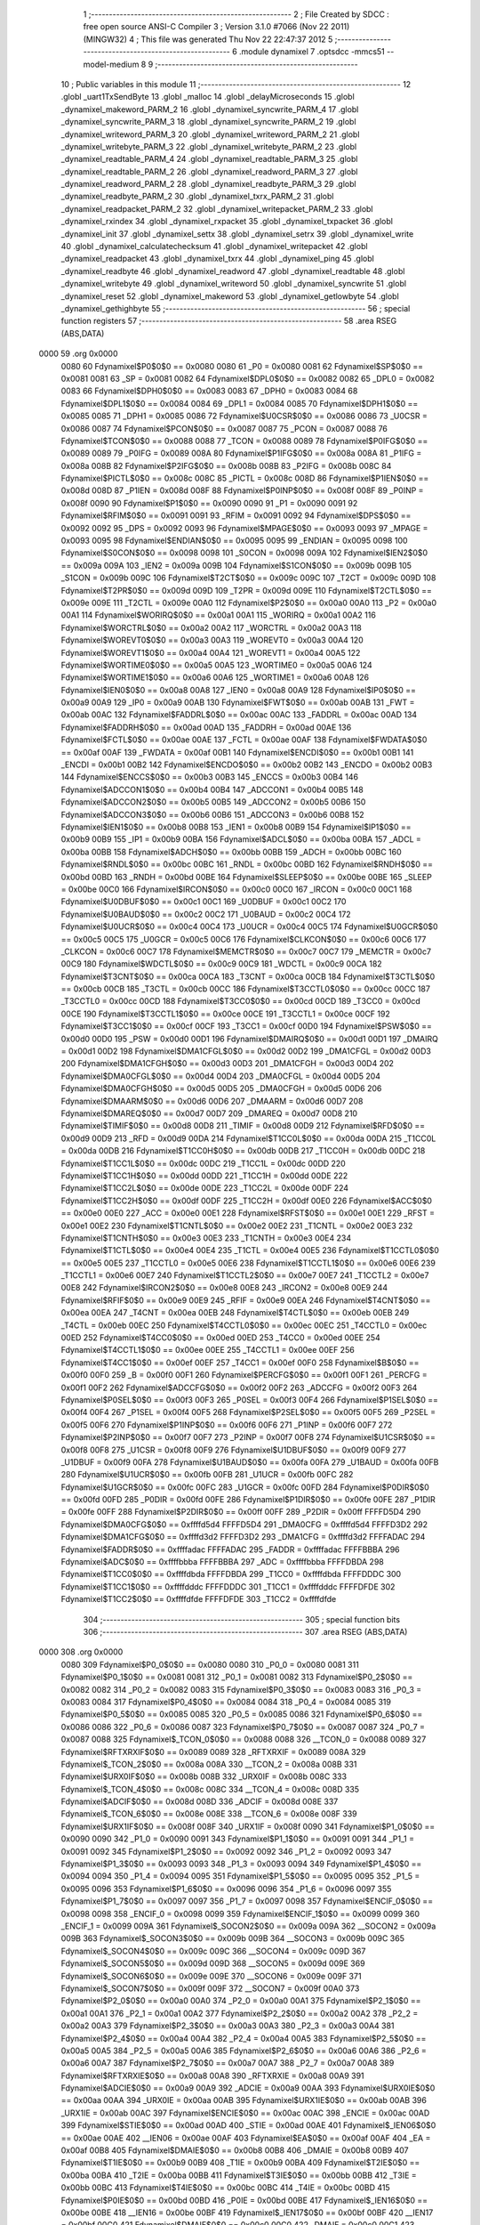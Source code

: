                              1 ;--------------------------------------------------------
                              2 ; File Created by SDCC : free open source ANSI-C Compiler
                              3 ; Version 3.1.0 #7066 (Nov 22 2011) (MINGW32)
                              4 ; This file was generated Thu Nov 22 22:47:37 2012
                              5 ;--------------------------------------------------------
                              6 	.module dynamixel
                              7 	.optsdcc -mmcs51 --model-medium
                              8 	
                              9 ;--------------------------------------------------------
                             10 ; Public variables in this module
                             11 ;--------------------------------------------------------
                             12 	.globl _uart1TxSendByte
                             13 	.globl _malloc
                             14 	.globl _delayMicroseconds
                             15 	.globl _dynamixel_makeword_PARM_2
                             16 	.globl _dynamixel_syncwrite_PARM_4
                             17 	.globl _dynamixel_syncwrite_PARM_3
                             18 	.globl _dynamixel_syncwrite_PARM_2
                             19 	.globl _dynamixel_writeword_PARM_3
                             20 	.globl _dynamixel_writeword_PARM_2
                             21 	.globl _dynamixel_writebyte_PARM_3
                             22 	.globl _dynamixel_writebyte_PARM_2
                             23 	.globl _dynamixel_readtable_PARM_4
                             24 	.globl _dynamixel_readtable_PARM_3
                             25 	.globl _dynamixel_readtable_PARM_2
                             26 	.globl _dynamixel_readword_PARM_3
                             27 	.globl _dynamixel_readword_PARM_2
                             28 	.globl _dynamixel_readbyte_PARM_3
                             29 	.globl _dynamixel_readbyte_PARM_2
                             30 	.globl _dynamixel_txrx_PARM_2
                             31 	.globl _dynamixel_readpacket_PARM_2
                             32 	.globl _dynamixel_writepacket_PARM_2
                             33 	.globl _dynamixel_rxindex
                             34 	.globl _dynamixel_rxpacket
                             35 	.globl _dynamixel_txpacket
                             36 	.globl _dynamixel_init
                             37 	.globl _dynamixel_settx
                             38 	.globl _dynamixel_setrx
                             39 	.globl _dynamixel_write
                             40 	.globl _dynamixel_calculatechecksum
                             41 	.globl _dynamixel_writepacket
                             42 	.globl _dynamixel_readpacket
                             43 	.globl _dynamixel_txrx
                             44 	.globl _dynamixel_ping
                             45 	.globl _dynamixel_readbyte
                             46 	.globl _dynamixel_readword
                             47 	.globl _dynamixel_readtable
                             48 	.globl _dynamixel_writebyte
                             49 	.globl _dynamixel_writeword
                             50 	.globl _dynamixel_syncwrite
                             51 	.globl _dynamixel_reset
                             52 	.globl _dynamixel_makeword
                             53 	.globl _dynamixel_getlowbyte
                             54 	.globl _dynamixel_gethighbyte
                             55 ;--------------------------------------------------------
                             56 ; special function registers
                             57 ;--------------------------------------------------------
                             58 	.area RSEG    (ABS,DATA)
   0000                      59 	.org 0x0000
                    0080     60 Fdynamixel$P0$0$0 == 0x0080
                    0080     61 _P0	=	0x0080
                    0081     62 Fdynamixel$SP$0$0 == 0x0081
                    0081     63 _SP	=	0x0081
                    0082     64 Fdynamixel$DPL0$0$0 == 0x0082
                    0082     65 _DPL0	=	0x0082
                    0083     66 Fdynamixel$DPH0$0$0 == 0x0083
                    0083     67 _DPH0	=	0x0083
                    0084     68 Fdynamixel$DPL1$0$0 == 0x0084
                    0084     69 _DPL1	=	0x0084
                    0085     70 Fdynamixel$DPH1$0$0 == 0x0085
                    0085     71 _DPH1	=	0x0085
                    0086     72 Fdynamixel$U0CSR$0$0 == 0x0086
                    0086     73 _U0CSR	=	0x0086
                    0087     74 Fdynamixel$PCON$0$0 == 0x0087
                    0087     75 _PCON	=	0x0087
                    0088     76 Fdynamixel$TCON$0$0 == 0x0088
                    0088     77 _TCON	=	0x0088
                    0089     78 Fdynamixel$P0IFG$0$0 == 0x0089
                    0089     79 _P0IFG	=	0x0089
                    008A     80 Fdynamixel$P1IFG$0$0 == 0x008a
                    008A     81 _P1IFG	=	0x008a
                    008B     82 Fdynamixel$P2IFG$0$0 == 0x008b
                    008B     83 _P2IFG	=	0x008b
                    008C     84 Fdynamixel$PICTL$0$0 == 0x008c
                    008C     85 _PICTL	=	0x008c
                    008D     86 Fdynamixel$P1IEN$0$0 == 0x008d
                    008D     87 _P1IEN	=	0x008d
                    008F     88 Fdynamixel$P0INP$0$0 == 0x008f
                    008F     89 _P0INP	=	0x008f
                    0090     90 Fdynamixel$P1$0$0 == 0x0090
                    0090     91 _P1	=	0x0090
                    0091     92 Fdynamixel$RFIM$0$0 == 0x0091
                    0091     93 _RFIM	=	0x0091
                    0092     94 Fdynamixel$DPS$0$0 == 0x0092
                    0092     95 _DPS	=	0x0092
                    0093     96 Fdynamixel$MPAGE$0$0 == 0x0093
                    0093     97 _MPAGE	=	0x0093
                    0095     98 Fdynamixel$ENDIAN$0$0 == 0x0095
                    0095     99 _ENDIAN	=	0x0095
                    0098    100 Fdynamixel$S0CON$0$0 == 0x0098
                    0098    101 _S0CON	=	0x0098
                    009A    102 Fdynamixel$IEN2$0$0 == 0x009a
                    009A    103 _IEN2	=	0x009a
                    009B    104 Fdynamixel$S1CON$0$0 == 0x009b
                    009B    105 _S1CON	=	0x009b
                    009C    106 Fdynamixel$T2CT$0$0 == 0x009c
                    009C    107 _T2CT	=	0x009c
                    009D    108 Fdynamixel$T2PR$0$0 == 0x009d
                    009D    109 _T2PR	=	0x009d
                    009E    110 Fdynamixel$T2CTL$0$0 == 0x009e
                    009E    111 _T2CTL	=	0x009e
                    00A0    112 Fdynamixel$P2$0$0 == 0x00a0
                    00A0    113 _P2	=	0x00a0
                    00A1    114 Fdynamixel$WORIRQ$0$0 == 0x00a1
                    00A1    115 _WORIRQ	=	0x00a1
                    00A2    116 Fdynamixel$WORCTRL$0$0 == 0x00a2
                    00A2    117 _WORCTRL	=	0x00a2
                    00A3    118 Fdynamixel$WOREVT0$0$0 == 0x00a3
                    00A3    119 _WOREVT0	=	0x00a3
                    00A4    120 Fdynamixel$WOREVT1$0$0 == 0x00a4
                    00A4    121 _WOREVT1	=	0x00a4
                    00A5    122 Fdynamixel$WORTIME0$0$0 == 0x00a5
                    00A5    123 _WORTIME0	=	0x00a5
                    00A6    124 Fdynamixel$WORTIME1$0$0 == 0x00a6
                    00A6    125 _WORTIME1	=	0x00a6
                    00A8    126 Fdynamixel$IEN0$0$0 == 0x00a8
                    00A8    127 _IEN0	=	0x00a8
                    00A9    128 Fdynamixel$IP0$0$0 == 0x00a9
                    00A9    129 _IP0	=	0x00a9
                    00AB    130 Fdynamixel$FWT$0$0 == 0x00ab
                    00AB    131 _FWT	=	0x00ab
                    00AC    132 Fdynamixel$FADDRL$0$0 == 0x00ac
                    00AC    133 _FADDRL	=	0x00ac
                    00AD    134 Fdynamixel$FADDRH$0$0 == 0x00ad
                    00AD    135 _FADDRH	=	0x00ad
                    00AE    136 Fdynamixel$FCTL$0$0 == 0x00ae
                    00AE    137 _FCTL	=	0x00ae
                    00AF    138 Fdynamixel$FWDATA$0$0 == 0x00af
                    00AF    139 _FWDATA	=	0x00af
                    00B1    140 Fdynamixel$ENCDI$0$0 == 0x00b1
                    00B1    141 _ENCDI	=	0x00b1
                    00B2    142 Fdynamixel$ENCDO$0$0 == 0x00b2
                    00B2    143 _ENCDO	=	0x00b2
                    00B3    144 Fdynamixel$ENCCS$0$0 == 0x00b3
                    00B3    145 _ENCCS	=	0x00b3
                    00B4    146 Fdynamixel$ADCCON1$0$0 == 0x00b4
                    00B4    147 _ADCCON1	=	0x00b4
                    00B5    148 Fdynamixel$ADCCON2$0$0 == 0x00b5
                    00B5    149 _ADCCON2	=	0x00b5
                    00B6    150 Fdynamixel$ADCCON3$0$0 == 0x00b6
                    00B6    151 _ADCCON3	=	0x00b6
                    00B8    152 Fdynamixel$IEN1$0$0 == 0x00b8
                    00B8    153 _IEN1	=	0x00b8
                    00B9    154 Fdynamixel$IP1$0$0 == 0x00b9
                    00B9    155 _IP1	=	0x00b9
                    00BA    156 Fdynamixel$ADCL$0$0 == 0x00ba
                    00BA    157 _ADCL	=	0x00ba
                    00BB    158 Fdynamixel$ADCH$0$0 == 0x00bb
                    00BB    159 _ADCH	=	0x00bb
                    00BC    160 Fdynamixel$RNDL$0$0 == 0x00bc
                    00BC    161 _RNDL	=	0x00bc
                    00BD    162 Fdynamixel$RNDH$0$0 == 0x00bd
                    00BD    163 _RNDH	=	0x00bd
                    00BE    164 Fdynamixel$SLEEP$0$0 == 0x00be
                    00BE    165 _SLEEP	=	0x00be
                    00C0    166 Fdynamixel$IRCON$0$0 == 0x00c0
                    00C0    167 _IRCON	=	0x00c0
                    00C1    168 Fdynamixel$U0DBUF$0$0 == 0x00c1
                    00C1    169 _U0DBUF	=	0x00c1
                    00C2    170 Fdynamixel$U0BAUD$0$0 == 0x00c2
                    00C2    171 _U0BAUD	=	0x00c2
                    00C4    172 Fdynamixel$U0UCR$0$0 == 0x00c4
                    00C4    173 _U0UCR	=	0x00c4
                    00C5    174 Fdynamixel$U0GCR$0$0 == 0x00c5
                    00C5    175 _U0GCR	=	0x00c5
                    00C6    176 Fdynamixel$CLKCON$0$0 == 0x00c6
                    00C6    177 _CLKCON	=	0x00c6
                    00C7    178 Fdynamixel$MEMCTR$0$0 == 0x00c7
                    00C7    179 _MEMCTR	=	0x00c7
                    00C9    180 Fdynamixel$WDCTL$0$0 == 0x00c9
                    00C9    181 _WDCTL	=	0x00c9
                    00CA    182 Fdynamixel$T3CNT$0$0 == 0x00ca
                    00CA    183 _T3CNT	=	0x00ca
                    00CB    184 Fdynamixel$T3CTL$0$0 == 0x00cb
                    00CB    185 _T3CTL	=	0x00cb
                    00CC    186 Fdynamixel$T3CCTL0$0$0 == 0x00cc
                    00CC    187 _T3CCTL0	=	0x00cc
                    00CD    188 Fdynamixel$T3CC0$0$0 == 0x00cd
                    00CD    189 _T3CC0	=	0x00cd
                    00CE    190 Fdynamixel$T3CCTL1$0$0 == 0x00ce
                    00CE    191 _T3CCTL1	=	0x00ce
                    00CF    192 Fdynamixel$T3CC1$0$0 == 0x00cf
                    00CF    193 _T3CC1	=	0x00cf
                    00D0    194 Fdynamixel$PSW$0$0 == 0x00d0
                    00D0    195 _PSW	=	0x00d0
                    00D1    196 Fdynamixel$DMAIRQ$0$0 == 0x00d1
                    00D1    197 _DMAIRQ	=	0x00d1
                    00D2    198 Fdynamixel$DMA1CFGL$0$0 == 0x00d2
                    00D2    199 _DMA1CFGL	=	0x00d2
                    00D3    200 Fdynamixel$DMA1CFGH$0$0 == 0x00d3
                    00D3    201 _DMA1CFGH	=	0x00d3
                    00D4    202 Fdynamixel$DMA0CFGL$0$0 == 0x00d4
                    00D4    203 _DMA0CFGL	=	0x00d4
                    00D5    204 Fdynamixel$DMA0CFGH$0$0 == 0x00d5
                    00D5    205 _DMA0CFGH	=	0x00d5
                    00D6    206 Fdynamixel$DMAARM$0$0 == 0x00d6
                    00D6    207 _DMAARM	=	0x00d6
                    00D7    208 Fdynamixel$DMAREQ$0$0 == 0x00d7
                    00D7    209 _DMAREQ	=	0x00d7
                    00D8    210 Fdynamixel$TIMIF$0$0 == 0x00d8
                    00D8    211 _TIMIF	=	0x00d8
                    00D9    212 Fdynamixel$RFD$0$0 == 0x00d9
                    00D9    213 _RFD	=	0x00d9
                    00DA    214 Fdynamixel$T1CC0L$0$0 == 0x00da
                    00DA    215 _T1CC0L	=	0x00da
                    00DB    216 Fdynamixel$T1CC0H$0$0 == 0x00db
                    00DB    217 _T1CC0H	=	0x00db
                    00DC    218 Fdynamixel$T1CC1L$0$0 == 0x00dc
                    00DC    219 _T1CC1L	=	0x00dc
                    00DD    220 Fdynamixel$T1CC1H$0$0 == 0x00dd
                    00DD    221 _T1CC1H	=	0x00dd
                    00DE    222 Fdynamixel$T1CC2L$0$0 == 0x00de
                    00DE    223 _T1CC2L	=	0x00de
                    00DF    224 Fdynamixel$T1CC2H$0$0 == 0x00df
                    00DF    225 _T1CC2H	=	0x00df
                    00E0    226 Fdynamixel$ACC$0$0 == 0x00e0
                    00E0    227 _ACC	=	0x00e0
                    00E1    228 Fdynamixel$RFST$0$0 == 0x00e1
                    00E1    229 _RFST	=	0x00e1
                    00E2    230 Fdynamixel$T1CNTL$0$0 == 0x00e2
                    00E2    231 _T1CNTL	=	0x00e2
                    00E3    232 Fdynamixel$T1CNTH$0$0 == 0x00e3
                    00E3    233 _T1CNTH	=	0x00e3
                    00E4    234 Fdynamixel$T1CTL$0$0 == 0x00e4
                    00E4    235 _T1CTL	=	0x00e4
                    00E5    236 Fdynamixel$T1CCTL0$0$0 == 0x00e5
                    00E5    237 _T1CCTL0	=	0x00e5
                    00E6    238 Fdynamixel$T1CCTL1$0$0 == 0x00e6
                    00E6    239 _T1CCTL1	=	0x00e6
                    00E7    240 Fdynamixel$T1CCTL2$0$0 == 0x00e7
                    00E7    241 _T1CCTL2	=	0x00e7
                    00E8    242 Fdynamixel$IRCON2$0$0 == 0x00e8
                    00E8    243 _IRCON2	=	0x00e8
                    00E9    244 Fdynamixel$RFIF$0$0 == 0x00e9
                    00E9    245 _RFIF	=	0x00e9
                    00EA    246 Fdynamixel$T4CNT$0$0 == 0x00ea
                    00EA    247 _T4CNT	=	0x00ea
                    00EB    248 Fdynamixel$T4CTL$0$0 == 0x00eb
                    00EB    249 _T4CTL	=	0x00eb
                    00EC    250 Fdynamixel$T4CCTL0$0$0 == 0x00ec
                    00EC    251 _T4CCTL0	=	0x00ec
                    00ED    252 Fdynamixel$T4CC0$0$0 == 0x00ed
                    00ED    253 _T4CC0	=	0x00ed
                    00EE    254 Fdynamixel$T4CCTL1$0$0 == 0x00ee
                    00EE    255 _T4CCTL1	=	0x00ee
                    00EF    256 Fdynamixel$T4CC1$0$0 == 0x00ef
                    00EF    257 _T4CC1	=	0x00ef
                    00F0    258 Fdynamixel$B$0$0 == 0x00f0
                    00F0    259 _B	=	0x00f0
                    00F1    260 Fdynamixel$PERCFG$0$0 == 0x00f1
                    00F1    261 _PERCFG	=	0x00f1
                    00F2    262 Fdynamixel$ADCCFG$0$0 == 0x00f2
                    00F2    263 _ADCCFG	=	0x00f2
                    00F3    264 Fdynamixel$P0SEL$0$0 == 0x00f3
                    00F3    265 _P0SEL	=	0x00f3
                    00F4    266 Fdynamixel$P1SEL$0$0 == 0x00f4
                    00F4    267 _P1SEL	=	0x00f4
                    00F5    268 Fdynamixel$P2SEL$0$0 == 0x00f5
                    00F5    269 _P2SEL	=	0x00f5
                    00F6    270 Fdynamixel$P1INP$0$0 == 0x00f6
                    00F6    271 _P1INP	=	0x00f6
                    00F7    272 Fdynamixel$P2INP$0$0 == 0x00f7
                    00F7    273 _P2INP	=	0x00f7
                    00F8    274 Fdynamixel$U1CSR$0$0 == 0x00f8
                    00F8    275 _U1CSR	=	0x00f8
                    00F9    276 Fdynamixel$U1DBUF$0$0 == 0x00f9
                    00F9    277 _U1DBUF	=	0x00f9
                    00FA    278 Fdynamixel$U1BAUD$0$0 == 0x00fa
                    00FA    279 _U1BAUD	=	0x00fa
                    00FB    280 Fdynamixel$U1UCR$0$0 == 0x00fb
                    00FB    281 _U1UCR	=	0x00fb
                    00FC    282 Fdynamixel$U1GCR$0$0 == 0x00fc
                    00FC    283 _U1GCR	=	0x00fc
                    00FD    284 Fdynamixel$P0DIR$0$0 == 0x00fd
                    00FD    285 _P0DIR	=	0x00fd
                    00FE    286 Fdynamixel$P1DIR$0$0 == 0x00fe
                    00FE    287 _P1DIR	=	0x00fe
                    00FF    288 Fdynamixel$P2DIR$0$0 == 0x00ff
                    00FF    289 _P2DIR	=	0x00ff
                    FFFFD5D4    290 Fdynamixel$DMA0CFG$0$0 == 0xffffd5d4
                    FFFFD5D4    291 _DMA0CFG	=	0xffffd5d4
                    FFFFD3D2    292 Fdynamixel$DMA1CFG$0$0 == 0xffffd3d2
                    FFFFD3D2    293 _DMA1CFG	=	0xffffd3d2
                    FFFFADAC    294 Fdynamixel$FADDR$0$0 == 0xffffadac
                    FFFFADAC    295 _FADDR	=	0xffffadac
                    FFFFBBBA    296 Fdynamixel$ADC$0$0 == 0xffffbbba
                    FFFFBBBA    297 _ADC	=	0xffffbbba
                    FFFFDBDA    298 Fdynamixel$T1CC0$0$0 == 0xffffdbda
                    FFFFDBDA    299 _T1CC0	=	0xffffdbda
                    FFFFDDDC    300 Fdynamixel$T1CC1$0$0 == 0xffffdddc
                    FFFFDDDC    301 _T1CC1	=	0xffffdddc
                    FFFFDFDE    302 Fdynamixel$T1CC2$0$0 == 0xffffdfde
                    FFFFDFDE    303 _T1CC2	=	0xffffdfde
                            304 ;--------------------------------------------------------
                            305 ; special function bits
                            306 ;--------------------------------------------------------
                            307 	.area RSEG    (ABS,DATA)
   0000                     308 	.org 0x0000
                    0080    309 Fdynamixel$P0_0$0$0 == 0x0080
                    0080    310 _P0_0	=	0x0080
                    0081    311 Fdynamixel$P0_1$0$0 == 0x0081
                    0081    312 _P0_1	=	0x0081
                    0082    313 Fdynamixel$P0_2$0$0 == 0x0082
                    0082    314 _P0_2	=	0x0082
                    0083    315 Fdynamixel$P0_3$0$0 == 0x0083
                    0083    316 _P0_3	=	0x0083
                    0084    317 Fdynamixel$P0_4$0$0 == 0x0084
                    0084    318 _P0_4	=	0x0084
                    0085    319 Fdynamixel$P0_5$0$0 == 0x0085
                    0085    320 _P0_5	=	0x0085
                    0086    321 Fdynamixel$P0_6$0$0 == 0x0086
                    0086    322 _P0_6	=	0x0086
                    0087    323 Fdynamixel$P0_7$0$0 == 0x0087
                    0087    324 _P0_7	=	0x0087
                    0088    325 Fdynamixel$_TCON_0$0$0 == 0x0088
                    0088    326 __TCON_0	=	0x0088
                    0089    327 Fdynamixel$RFTXRXIF$0$0 == 0x0089
                    0089    328 _RFTXRXIF	=	0x0089
                    008A    329 Fdynamixel$_TCON_2$0$0 == 0x008a
                    008A    330 __TCON_2	=	0x008a
                    008B    331 Fdynamixel$URX0IF$0$0 == 0x008b
                    008B    332 _URX0IF	=	0x008b
                    008C    333 Fdynamixel$_TCON_4$0$0 == 0x008c
                    008C    334 __TCON_4	=	0x008c
                    008D    335 Fdynamixel$ADCIF$0$0 == 0x008d
                    008D    336 _ADCIF	=	0x008d
                    008E    337 Fdynamixel$_TCON_6$0$0 == 0x008e
                    008E    338 __TCON_6	=	0x008e
                    008F    339 Fdynamixel$URX1IF$0$0 == 0x008f
                    008F    340 _URX1IF	=	0x008f
                    0090    341 Fdynamixel$P1_0$0$0 == 0x0090
                    0090    342 _P1_0	=	0x0090
                    0091    343 Fdynamixel$P1_1$0$0 == 0x0091
                    0091    344 _P1_1	=	0x0091
                    0092    345 Fdynamixel$P1_2$0$0 == 0x0092
                    0092    346 _P1_2	=	0x0092
                    0093    347 Fdynamixel$P1_3$0$0 == 0x0093
                    0093    348 _P1_3	=	0x0093
                    0094    349 Fdynamixel$P1_4$0$0 == 0x0094
                    0094    350 _P1_4	=	0x0094
                    0095    351 Fdynamixel$P1_5$0$0 == 0x0095
                    0095    352 _P1_5	=	0x0095
                    0096    353 Fdynamixel$P1_6$0$0 == 0x0096
                    0096    354 _P1_6	=	0x0096
                    0097    355 Fdynamixel$P1_7$0$0 == 0x0097
                    0097    356 _P1_7	=	0x0097
                    0098    357 Fdynamixel$ENCIF_0$0$0 == 0x0098
                    0098    358 _ENCIF_0	=	0x0098
                    0099    359 Fdynamixel$ENCIF_1$0$0 == 0x0099
                    0099    360 _ENCIF_1	=	0x0099
                    009A    361 Fdynamixel$_SOCON2$0$0 == 0x009a
                    009A    362 __SOCON2	=	0x009a
                    009B    363 Fdynamixel$_SOCON3$0$0 == 0x009b
                    009B    364 __SOCON3	=	0x009b
                    009C    365 Fdynamixel$_SOCON4$0$0 == 0x009c
                    009C    366 __SOCON4	=	0x009c
                    009D    367 Fdynamixel$_SOCON5$0$0 == 0x009d
                    009D    368 __SOCON5	=	0x009d
                    009E    369 Fdynamixel$_SOCON6$0$0 == 0x009e
                    009E    370 __SOCON6	=	0x009e
                    009F    371 Fdynamixel$_SOCON7$0$0 == 0x009f
                    009F    372 __SOCON7	=	0x009f
                    00A0    373 Fdynamixel$P2_0$0$0 == 0x00a0
                    00A0    374 _P2_0	=	0x00a0
                    00A1    375 Fdynamixel$P2_1$0$0 == 0x00a1
                    00A1    376 _P2_1	=	0x00a1
                    00A2    377 Fdynamixel$P2_2$0$0 == 0x00a2
                    00A2    378 _P2_2	=	0x00a2
                    00A3    379 Fdynamixel$P2_3$0$0 == 0x00a3
                    00A3    380 _P2_3	=	0x00a3
                    00A4    381 Fdynamixel$P2_4$0$0 == 0x00a4
                    00A4    382 _P2_4	=	0x00a4
                    00A5    383 Fdynamixel$P2_5$0$0 == 0x00a5
                    00A5    384 _P2_5	=	0x00a5
                    00A6    385 Fdynamixel$P2_6$0$0 == 0x00a6
                    00A6    386 _P2_6	=	0x00a6
                    00A7    387 Fdynamixel$P2_7$0$0 == 0x00a7
                    00A7    388 _P2_7	=	0x00a7
                    00A8    389 Fdynamixel$RFTXRXIE$0$0 == 0x00a8
                    00A8    390 _RFTXRXIE	=	0x00a8
                    00A9    391 Fdynamixel$ADCIE$0$0 == 0x00a9
                    00A9    392 _ADCIE	=	0x00a9
                    00AA    393 Fdynamixel$URX0IE$0$0 == 0x00aa
                    00AA    394 _URX0IE	=	0x00aa
                    00AB    395 Fdynamixel$URX1IE$0$0 == 0x00ab
                    00AB    396 _URX1IE	=	0x00ab
                    00AC    397 Fdynamixel$ENCIE$0$0 == 0x00ac
                    00AC    398 _ENCIE	=	0x00ac
                    00AD    399 Fdynamixel$STIE$0$0 == 0x00ad
                    00AD    400 _STIE	=	0x00ad
                    00AE    401 Fdynamixel$_IEN06$0$0 == 0x00ae
                    00AE    402 __IEN06	=	0x00ae
                    00AF    403 Fdynamixel$EA$0$0 == 0x00af
                    00AF    404 _EA	=	0x00af
                    00B8    405 Fdynamixel$DMAIE$0$0 == 0x00b8
                    00B8    406 _DMAIE	=	0x00b8
                    00B9    407 Fdynamixel$T1IE$0$0 == 0x00b9
                    00B9    408 _T1IE	=	0x00b9
                    00BA    409 Fdynamixel$T2IE$0$0 == 0x00ba
                    00BA    410 _T2IE	=	0x00ba
                    00BB    411 Fdynamixel$T3IE$0$0 == 0x00bb
                    00BB    412 _T3IE	=	0x00bb
                    00BC    413 Fdynamixel$T4IE$0$0 == 0x00bc
                    00BC    414 _T4IE	=	0x00bc
                    00BD    415 Fdynamixel$P0IE$0$0 == 0x00bd
                    00BD    416 _P0IE	=	0x00bd
                    00BE    417 Fdynamixel$_IEN16$0$0 == 0x00be
                    00BE    418 __IEN16	=	0x00be
                    00BF    419 Fdynamixel$_IEN17$0$0 == 0x00bf
                    00BF    420 __IEN17	=	0x00bf
                    00C0    421 Fdynamixel$DMAIF$0$0 == 0x00c0
                    00C0    422 _DMAIF	=	0x00c0
                    00C1    423 Fdynamixel$T1IF$0$0 == 0x00c1
                    00C1    424 _T1IF	=	0x00c1
                    00C2    425 Fdynamixel$T2IF$0$0 == 0x00c2
                    00C2    426 _T2IF	=	0x00c2
                    00C3    427 Fdynamixel$T3IF$0$0 == 0x00c3
                    00C3    428 _T3IF	=	0x00c3
                    00C4    429 Fdynamixel$T4IF$0$0 == 0x00c4
                    00C4    430 _T4IF	=	0x00c4
                    00C5    431 Fdynamixel$P0IF$0$0 == 0x00c5
                    00C5    432 _P0IF	=	0x00c5
                    00C6    433 Fdynamixel$_IRCON6$0$0 == 0x00c6
                    00C6    434 __IRCON6	=	0x00c6
                    00C7    435 Fdynamixel$STIF$0$0 == 0x00c7
                    00C7    436 _STIF	=	0x00c7
                    00D0    437 Fdynamixel$P$0$0 == 0x00d0
                    00D0    438 _P	=	0x00d0
                    00D1    439 Fdynamixel$F1$0$0 == 0x00d1
                    00D1    440 _F1	=	0x00d1
                    00D2    441 Fdynamixel$OV$0$0 == 0x00d2
                    00D2    442 _OV	=	0x00d2
                    00D3    443 Fdynamixel$RS0$0$0 == 0x00d3
                    00D3    444 _RS0	=	0x00d3
                    00D4    445 Fdynamixel$RS1$0$0 == 0x00d4
                    00D4    446 _RS1	=	0x00d4
                    00D5    447 Fdynamixel$F0$0$0 == 0x00d5
                    00D5    448 _F0	=	0x00d5
                    00D6    449 Fdynamixel$AC$0$0 == 0x00d6
                    00D6    450 _AC	=	0x00d6
                    00D7    451 Fdynamixel$CY$0$0 == 0x00d7
                    00D7    452 _CY	=	0x00d7
                    00D8    453 Fdynamixel$T3OVFIF$0$0 == 0x00d8
                    00D8    454 _T3OVFIF	=	0x00d8
                    00D9    455 Fdynamixel$T3CH0IF$0$0 == 0x00d9
                    00D9    456 _T3CH0IF	=	0x00d9
                    00DA    457 Fdynamixel$T3CH1IF$0$0 == 0x00da
                    00DA    458 _T3CH1IF	=	0x00da
                    00DB    459 Fdynamixel$T4OVFIF$0$0 == 0x00db
                    00DB    460 _T4OVFIF	=	0x00db
                    00DC    461 Fdynamixel$T4CH0IF$0$0 == 0x00dc
                    00DC    462 _T4CH0IF	=	0x00dc
                    00DD    463 Fdynamixel$T4CH1IF$0$0 == 0x00dd
                    00DD    464 _T4CH1IF	=	0x00dd
                    00DE    465 Fdynamixel$OVFIM$0$0 == 0x00de
                    00DE    466 _OVFIM	=	0x00de
                    00DF    467 Fdynamixel$_TIMIF7$0$0 == 0x00df
                    00DF    468 __TIMIF7	=	0x00df
                    00E0    469 Fdynamixel$ACC_0$0$0 == 0x00e0
                    00E0    470 _ACC_0	=	0x00e0
                    00E1    471 Fdynamixel$ACC_1$0$0 == 0x00e1
                    00E1    472 _ACC_1	=	0x00e1
                    00E2    473 Fdynamixel$ACC_2$0$0 == 0x00e2
                    00E2    474 _ACC_2	=	0x00e2
                    00E3    475 Fdynamixel$ACC_3$0$0 == 0x00e3
                    00E3    476 _ACC_3	=	0x00e3
                    00E4    477 Fdynamixel$ACC_4$0$0 == 0x00e4
                    00E4    478 _ACC_4	=	0x00e4
                    00E5    479 Fdynamixel$ACC_5$0$0 == 0x00e5
                    00E5    480 _ACC_5	=	0x00e5
                    00E6    481 Fdynamixel$ACC_6$0$0 == 0x00e6
                    00E6    482 _ACC_6	=	0x00e6
                    00E7    483 Fdynamixel$ACC_7$0$0 == 0x00e7
                    00E7    484 _ACC_7	=	0x00e7
                    00E8    485 Fdynamixel$P2IF$0$0 == 0x00e8
                    00E8    486 _P2IF	=	0x00e8
                    00E9    487 Fdynamixel$UTX0IF$0$0 == 0x00e9
                    00E9    488 _UTX0IF	=	0x00e9
                    00EA    489 Fdynamixel$UTX1IF$0$0 == 0x00ea
                    00EA    490 _UTX1IF	=	0x00ea
                    00EB    491 Fdynamixel$P1IF$0$0 == 0x00eb
                    00EB    492 _P1IF	=	0x00eb
                    00EC    493 Fdynamixel$WDTIF$0$0 == 0x00ec
                    00EC    494 _WDTIF	=	0x00ec
                    00ED    495 Fdynamixel$_IRCON25$0$0 == 0x00ed
                    00ED    496 __IRCON25	=	0x00ed
                    00EE    497 Fdynamixel$_IRCON26$0$0 == 0x00ee
                    00EE    498 __IRCON26	=	0x00ee
                    00EF    499 Fdynamixel$_IRCON27$0$0 == 0x00ef
                    00EF    500 __IRCON27	=	0x00ef
                    00F0    501 Fdynamixel$B_0$0$0 == 0x00f0
                    00F0    502 _B_0	=	0x00f0
                    00F1    503 Fdynamixel$B_1$0$0 == 0x00f1
                    00F1    504 _B_1	=	0x00f1
                    00F2    505 Fdynamixel$B_2$0$0 == 0x00f2
                    00F2    506 _B_2	=	0x00f2
                    00F3    507 Fdynamixel$B_3$0$0 == 0x00f3
                    00F3    508 _B_3	=	0x00f3
                    00F4    509 Fdynamixel$B_4$0$0 == 0x00f4
                    00F4    510 _B_4	=	0x00f4
                    00F5    511 Fdynamixel$B_5$0$0 == 0x00f5
                    00F5    512 _B_5	=	0x00f5
                    00F6    513 Fdynamixel$B_6$0$0 == 0x00f6
                    00F6    514 _B_6	=	0x00f6
                    00F7    515 Fdynamixel$B_7$0$0 == 0x00f7
                    00F7    516 _B_7	=	0x00f7
                    00F8    517 Fdynamixel$U1ACTIVE$0$0 == 0x00f8
                    00F8    518 _U1ACTIVE	=	0x00f8
                    00F9    519 Fdynamixel$U1TX_BYTE$0$0 == 0x00f9
                    00F9    520 _U1TX_BYTE	=	0x00f9
                    00FA    521 Fdynamixel$U1RX_BYTE$0$0 == 0x00fa
                    00FA    522 _U1RX_BYTE	=	0x00fa
                    00FB    523 Fdynamixel$U1ERR$0$0 == 0x00fb
                    00FB    524 _U1ERR	=	0x00fb
                    00FC    525 Fdynamixel$U1FE$0$0 == 0x00fc
                    00FC    526 _U1FE	=	0x00fc
                    00FD    527 Fdynamixel$U1SLAVE$0$0 == 0x00fd
                    00FD    528 _U1SLAVE	=	0x00fd
                    00FE    529 Fdynamixel$U1RE$0$0 == 0x00fe
                    00FE    530 _U1RE	=	0x00fe
                    00FF    531 Fdynamixel$U1MODE$0$0 == 0x00ff
                    00FF    532 _U1MODE	=	0x00ff
                            533 ;--------------------------------------------------------
                            534 ; overlayable register banks
                            535 ;--------------------------------------------------------
                            536 	.area REG_BANK_0	(REL,OVR,DATA)
   0000                     537 	.ds 8
                            538 ;--------------------------------------------------------
                            539 ; internal ram data
                            540 ;--------------------------------------------------------
                            541 	.area DSEG    (DATA)
                    0000    542 Ldynamixel.dynamixel_txrx$sloc0$1$0==.
   0008                     543 _dynamixel_txrx_sloc0_1_0:
   0008                     544 	.ds 3
                    0003    545 Ldynamixel.dynamixel_readword$sloc0$1$0==.
   000B                     546 _dynamixel_readword_sloc0_1_0:
   000B                     547 	.ds 1
                            548 ;--------------------------------------------------------
                            549 ; overlayable items in internal ram 
                            550 ;--------------------------------------------------------
                            551 	.area	OSEG    (OVR,DATA)
                    0000    552 Ldynamixel.dynamixel_calculatechecksum$sloc0$1$0==.
   002F                     553 _dynamixel_calculatechecksum_sloc0_1_0:
   002F                     554 	.ds 2
                            555 ;--------------------------------------------------------
                            556 ; indirectly addressable internal ram data
                            557 ;--------------------------------------------------------
                            558 	.area ISEG    (DATA)
                            559 ;--------------------------------------------------------
                            560 ; absolute internal ram data
                            561 ;--------------------------------------------------------
                            562 	.area IABS    (ABS,DATA)
                            563 	.area IABS    (ABS,DATA)
                            564 ;--------------------------------------------------------
                            565 ; bit data
                            566 ;--------------------------------------------------------
                            567 	.area BSEG    (BIT)
                            568 ;--------------------------------------------------------
                            569 ; paged external ram data
                            570 ;--------------------------------------------------------
                            571 	.area PSEG    (PAG,XDATA)
                    0000    572 G$dynamixel_txpacket$0$0==.
   F000                     573 _dynamixel_txpacket::
   F000                     574 	.ds 3
                    0003    575 G$dynamixel_rxpacket$0$0==.
   F003                     576 _dynamixel_rxpacket::
   F003                     577 	.ds 3
                    0006    578 G$dynamixel_rxindex$0$0==.
   F006                     579 _dynamixel_rxindex::
   F006                     580 	.ds 1
                    0007    581 Ldynamixel.dynamixel_calculatechecksum$packet$1$1==.
   F007                     582 _dynamixel_calculatechecksum_packet_1_1:
   F007                     583 	.ds 3
                    000A    584 Ldynamixel.dynamixel_calculatechecksum$i$1$1==.
   F00A                     585 _dynamixel_calculatechecksum_i_1_1:
   F00A                     586 	.ds 1
                    000B    587 Ldynamixel.dynamixel_writepacket$packetlength$1$1==.
   F00B                     588 _dynamixel_writepacket_PARM_2:
   F00B                     589 	.ds 1
                    000C    590 Ldynamixel.dynamixel_writepacket$txpacket$1$1==.
   F00C                     591 _dynamixel_writepacket_txpacket_1_1:
   F00C                     592 	.ds 3
                    000F    593 Ldynamixel.dynamixel_readpacket$packetlength$1$1==.
   F00F                     594 _dynamixel_readpacket_PARM_2:
   F00F                     595 	.ds 1
                    0010    596 Ldynamixel.dynamixel_readpacket$rxpacket$1$1==.
   F010                     597 _dynamixel_readpacket_rxpacket_1_1:
   F010                     598 	.ds 3
                    0013    599 Ldynamixel.dynamixel_txrx$rxpacket$1$1==.
   F013                     600 _dynamixel_txrx_PARM_2:
   F013                     601 	.ds 3
                    0016    602 Ldynamixel.dynamixel_txrx$txpacket$1$1==.
   F016                     603 _dynamixel_txrx_txpacket_1_1:
   F016                     604 	.ds 3
                    0019    605 Ldynamixel.dynamixel_txrx$txlength$1$1==.
   F019                     606 _dynamixel_txrx_txlength_1_1:
   F019                     607 	.ds 1
                    001A    608 Ldynamixel.dynamixel_readbyte$address$1$1==.
   F01A                     609 _dynamixel_readbyte_PARM_2:
   F01A                     610 	.ds 1
                    001B    611 Ldynamixel.dynamixel_readbyte$value$1$1==.
   F01B                     612 _dynamixel_readbyte_PARM_3:
   F01B                     613 	.ds 3
                    001E    614 Ldynamixel.dynamixel_readword$address$1$1==.
   F01E                     615 _dynamixel_readword_PARM_2:
   F01E                     616 	.ds 1
                    001F    617 Ldynamixel.dynamixel_readword$value$1$1==.
   F01F                     618 _dynamixel_readword_PARM_3:
   F01F                     619 	.ds 3
                    0022    620 Ldynamixel.dynamixel_readtable$start_address$1$1==.
   F022                     621 _dynamixel_readtable_PARM_2:
   F022                     622 	.ds 1
                    0023    623 Ldynamixel.dynamixel_readtable$end_address$1$1==.
   F023                     624 _dynamixel_readtable_PARM_3:
   F023                     625 	.ds 1
                    0024    626 Ldynamixel.dynamixel_readtable$table$1$1==.
   F024                     627 _dynamixel_readtable_PARM_4:
   F024                     628 	.ds 3
                    0027    629 Ldynamixel.dynamixel_readtable$length$1$1==.
   F027                     630 _dynamixel_readtable_length_1_1:
   F027                     631 	.ds 1
                    0028    632 Ldynamixel.dynamixel_readtable$i$2$2==.
   F028                     633 _dynamixel_readtable_i_2_2:
   F028                     634 	.ds 1
                    0029    635 Ldynamixel.dynamixel_writebyte$address$1$1==.
   F029                     636 _dynamixel_writebyte_PARM_2:
   F029                     637 	.ds 1
                    002A    638 Ldynamixel.dynamixel_writebyte$value$1$1==.
   F02A                     639 _dynamixel_writebyte_PARM_3:
   F02A                     640 	.ds 1
                    002B    641 Ldynamixel.dynamixel_writeword$address$1$1==.
   F02B                     642 _dynamixel_writeword_PARM_2:
   F02B                     643 	.ds 1
                    002C    644 Ldynamixel.dynamixel_writeword$value$1$1==.
   F02C                     645 _dynamixel_writeword_PARM_3:
   F02C                     646 	.ds 2
                    002E    647 Ldynamixel.dynamixel_syncwrite$length$1$1==.
   F02E                     648 _dynamixel_syncwrite_PARM_2:
   F02E                     649 	.ds 1
                    002F    650 Ldynamixel.dynamixel_syncwrite$number$1$1==.
   F02F                     651 _dynamixel_syncwrite_PARM_3:
   F02F                     652 	.ds 1
                    0030    653 Ldynamixel.dynamixel_syncwrite$param$1$1==.
   F030                     654 _dynamixel_syncwrite_PARM_4:
   F030                     655 	.ds 3
                    0033    656 Ldynamixel.dynamixel_syncwrite$i$1$1==.
   F033                     657 _dynamixel_syncwrite_i_1_1:
   F033                     658 	.ds 1
                    0034    659 Ldynamixel.dynamixel_makeword$highbyte$1$1==.
   F034                     660 _dynamixel_makeword_PARM_2:
   F034                     661 	.ds 1
                            662 ;--------------------------------------------------------
                            663 ; external ram data
                            664 ;--------------------------------------------------------
                            665 	.area XSEG    (XDATA)
                    DF00    666 Fdynamixel$SYNC1$0$0 == 0xdf00
                    DF00    667 _SYNC1	=	0xdf00
                    DF01    668 Fdynamixel$SYNC0$0$0 == 0xdf01
                    DF01    669 _SYNC0	=	0xdf01
                    DF02    670 Fdynamixel$PKTLEN$0$0 == 0xdf02
                    DF02    671 _PKTLEN	=	0xdf02
                    DF03    672 Fdynamixel$PKTCTRL1$0$0 == 0xdf03
                    DF03    673 _PKTCTRL1	=	0xdf03
                    DF04    674 Fdynamixel$PKTCTRL0$0$0 == 0xdf04
                    DF04    675 _PKTCTRL0	=	0xdf04
                    DF05    676 Fdynamixel$ADDR$0$0 == 0xdf05
                    DF05    677 _ADDR	=	0xdf05
                    DF06    678 Fdynamixel$CHANNR$0$0 == 0xdf06
                    DF06    679 _CHANNR	=	0xdf06
                    DF07    680 Fdynamixel$FSCTRL1$0$0 == 0xdf07
                    DF07    681 _FSCTRL1	=	0xdf07
                    DF08    682 Fdynamixel$FSCTRL0$0$0 == 0xdf08
                    DF08    683 _FSCTRL0	=	0xdf08
                    DF09    684 Fdynamixel$FREQ2$0$0 == 0xdf09
                    DF09    685 _FREQ2	=	0xdf09
                    DF0A    686 Fdynamixel$FREQ1$0$0 == 0xdf0a
                    DF0A    687 _FREQ1	=	0xdf0a
                    DF0B    688 Fdynamixel$FREQ0$0$0 == 0xdf0b
                    DF0B    689 _FREQ0	=	0xdf0b
                    DF0C    690 Fdynamixel$MDMCFG4$0$0 == 0xdf0c
                    DF0C    691 _MDMCFG4	=	0xdf0c
                    DF0D    692 Fdynamixel$MDMCFG3$0$0 == 0xdf0d
                    DF0D    693 _MDMCFG3	=	0xdf0d
                    DF0E    694 Fdynamixel$MDMCFG2$0$0 == 0xdf0e
                    DF0E    695 _MDMCFG2	=	0xdf0e
                    DF0F    696 Fdynamixel$MDMCFG1$0$0 == 0xdf0f
                    DF0F    697 _MDMCFG1	=	0xdf0f
                    DF10    698 Fdynamixel$MDMCFG0$0$0 == 0xdf10
                    DF10    699 _MDMCFG0	=	0xdf10
                    DF11    700 Fdynamixel$DEVIATN$0$0 == 0xdf11
                    DF11    701 _DEVIATN	=	0xdf11
                    DF12    702 Fdynamixel$MCSM2$0$0 == 0xdf12
                    DF12    703 _MCSM2	=	0xdf12
                    DF13    704 Fdynamixel$MCSM1$0$0 == 0xdf13
                    DF13    705 _MCSM1	=	0xdf13
                    DF14    706 Fdynamixel$MCSM0$0$0 == 0xdf14
                    DF14    707 _MCSM0	=	0xdf14
                    DF15    708 Fdynamixel$FOCCFG$0$0 == 0xdf15
                    DF15    709 _FOCCFG	=	0xdf15
                    DF16    710 Fdynamixel$BSCFG$0$0 == 0xdf16
                    DF16    711 _BSCFG	=	0xdf16
                    DF17    712 Fdynamixel$AGCCTRL2$0$0 == 0xdf17
                    DF17    713 _AGCCTRL2	=	0xdf17
                    DF18    714 Fdynamixel$AGCCTRL1$0$0 == 0xdf18
                    DF18    715 _AGCCTRL1	=	0xdf18
                    DF19    716 Fdynamixel$AGCCTRL0$0$0 == 0xdf19
                    DF19    717 _AGCCTRL0	=	0xdf19
                    DF1A    718 Fdynamixel$FREND1$0$0 == 0xdf1a
                    DF1A    719 _FREND1	=	0xdf1a
                    DF1B    720 Fdynamixel$FREND0$0$0 == 0xdf1b
                    DF1B    721 _FREND0	=	0xdf1b
                    DF1C    722 Fdynamixel$FSCAL3$0$0 == 0xdf1c
                    DF1C    723 _FSCAL3	=	0xdf1c
                    DF1D    724 Fdynamixel$FSCAL2$0$0 == 0xdf1d
                    DF1D    725 _FSCAL2	=	0xdf1d
                    DF1E    726 Fdynamixel$FSCAL1$0$0 == 0xdf1e
                    DF1E    727 _FSCAL1	=	0xdf1e
                    DF1F    728 Fdynamixel$FSCAL0$0$0 == 0xdf1f
                    DF1F    729 _FSCAL0	=	0xdf1f
                    DF23    730 Fdynamixel$TEST2$0$0 == 0xdf23
                    DF23    731 _TEST2	=	0xdf23
                    DF24    732 Fdynamixel$TEST1$0$0 == 0xdf24
                    DF24    733 _TEST1	=	0xdf24
                    DF25    734 Fdynamixel$TEST0$0$0 == 0xdf25
                    DF25    735 _TEST0	=	0xdf25
                    DF2E    736 Fdynamixel$PA_TABLE0$0$0 == 0xdf2e
                    DF2E    737 _PA_TABLE0	=	0xdf2e
                    DF2F    738 Fdynamixel$IOCFG2$0$0 == 0xdf2f
                    DF2F    739 _IOCFG2	=	0xdf2f
                    DF30    740 Fdynamixel$IOCFG1$0$0 == 0xdf30
                    DF30    741 _IOCFG1	=	0xdf30
                    DF31    742 Fdynamixel$IOCFG0$0$0 == 0xdf31
                    DF31    743 _IOCFG0	=	0xdf31
                    DF36    744 Fdynamixel$PARTNUM$0$0 == 0xdf36
                    DF36    745 _PARTNUM	=	0xdf36
                    DF37    746 Fdynamixel$VERSION$0$0 == 0xdf37
                    DF37    747 _VERSION	=	0xdf37
                    DF38    748 Fdynamixel$FREQEST$0$0 == 0xdf38
                    DF38    749 _FREQEST	=	0xdf38
                    DF39    750 Fdynamixel$LQI$0$0 == 0xdf39
                    DF39    751 _LQI	=	0xdf39
                    DF3A    752 Fdynamixel$RSSI$0$0 == 0xdf3a
                    DF3A    753 _RSSI	=	0xdf3a
                    DF3B    754 Fdynamixel$MARCSTATE$0$0 == 0xdf3b
                    DF3B    755 _MARCSTATE	=	0xdf3b
                    DF3C    756 Fdynamixel$PKTSTATUS$0$0 == 0xdf3c
                    DF3C    757 _PKTSTATUS	=	0xdf3c
                    DF3D    758 Fdynamixel$VCO_VC_DAC$0$0 == 0xdf3d
                    DF3D    759 _VCO_VC_DAC	=	0xdf3d
                    DF40    760 Fdynamixel$I2SCFG0$0$0 == 0xdf40
                    DF40    761 _I2SCFG0	=	0xdf40
                    DF41    762 Fdynamixel$I2SCFG1$0$0 == 0xdf41
                    DF41    763 _I2SCFG1	=	0xdf41
                    DF42    764 Fdynamixel$I2SDATL$0$0 == 0xdf42
                    DF42    765 _I2SDATL	=	0xdf42
                    DF43    766 Fdynamixel$I2SDATH$0$0 == 0xdf43
                    DF43    767 _I2SDATH	=	0xdf43
                    DF44    768 Fdynamixel$I2SWCNT$0$0 == 0xdf44
                    DF44    769 _I2SWCNT	=	0xdf44
                    DF45    770 Fdynamixel$I2SSTAT$0$0 == 0xdf45
                    DF45    771 _I2SSTAT	=	0xdf45
                    DF46    772 Fdynamixel$I2SCLKF0$0$0 == 0xdf46
                    DF46    773 _I2SCLKF0	=	0xdf46
                    DF47    774 Fdynamixel$I2SCLKF1$0$0 == 0xdf47
                    DF47    775 _I2SCLKF1	=	0xdf47
                    DF48    776 Fdynamixel$I2SCLKF2$0$0 == 0xdf48
                    DF48    777 _I2SCLKF2	=	0xdf48
                    DE00    778 Fdynamixel$USBADDR$0$0 == 0xde00
                    DE00    779 _USBADDR	=	0xde00
                    DE01    780 Fdynamixel$USBPOW$0$0 == 0xde01
                    DE01    781 _USBPOW	=	0xde01
                    DE02    782 Fdynamixel$USBIIF$0$0 == 0xde02
                    DE02    783 _USBIIF	=	0xde02
                    DE04    784 Fdynamixel$USBOIF$0$0 == 0xde04
                    DE04    785 _USBOIF	=	0xde04
                    DE06    786 Fdynamixel$USBCIF$0$0 == 0xde06
                    DE06    787 _USBCIF	=	0xde06
                    DE07    788 Fdynamixel$USBIIE$0$0 == 0xde07
                    DE07    789 _USBIIE	=	0xde07
                    DE09    790 Fdynamixel$USBOIE$0$0 == 0xde09
                    DE09    791 _USBOIE	=	0xde09
                    DE0B    792 Fdynamixel$USBCIE$0$0 == 0xde0b
                    DE0B    793 _USBCIE	=	0xde0b
                    DE0C    794 Fdynamixel$USBFRML$0$0 == 0xde0c
                    DE0C    795 _USBFRML	=	0xde0c
                    DE0D    796 Fdynamixel$USBFRMH$0$0 == 0xde0d
                    DE0D    797 _USBFRMH	=	0xde0d
                    DE0E    798 Fdynamixel$USBINDEX$0$0 == 0xde0e
                    DE0E    799 _USBINDEX	=	0xde0e
                    DE10    800 Fdynamixel$USBMAXI$0$0 == 0xde10
                    DE10    801 _USBMAXI	=	0xde10
                    DE11    802 Fdynamixel$USBCSIL$0$0 == 0xde11
                    DE11    803 _USBCSIL	=	0xde11
                    DE12    804 Fdynamixel$USBCSIH$0$0 == 0xde12
                    DE12    805 _USBCSIH	=	0xde12
                    DE13    806 Fdynamixel$USBMAXO$0$0 == 0xde13
                    DE13    807 _USBMAXO	=	0xde13
                    DE14    808 Fdynamixel$USBCSOL$0$0 == 0xde14
                    DE14    809 _USBCSOL	=	0xde14
                    DE15    810 Fdynamixel$USBCSOH$0$0 == 0xde15
                    DE15    811 _USBCSOH	=	0xde15
                    DE16    812 Fdynamixel$USBCNTL$0$0 == 0xde16
                    DE16    813 _USBCNTL	=	0xde16
                    DE17    814 Fdynamixel$USBCNTH$0$0 == 0xde17
                    DE17    815 _USBCNTH	=	0xde17
                    DE20    816 Fdynamixel$USBF0$0$0 == 0xde20
                    DE20    817 _USBF0	=	0xde20
                    DE22    818 Fdynamixel$USBF1$0$0 == 0xde22
                    DE22    819 _USBF1	=	0xde22
                    DE24    820 Fdynamixel$USBF2$0$0 == 0xde24
                    DE24    821 _USBF2	=	0xde24
                    DE26    822 Fdynamixel$USBF3$0$0 == 0xde26
                    DE26    823 _USBF3	=	0xde26
                    DE28    824 Fdynamixel$USBF4$0$0 == 0xde28
                    DE28    825 _USBF4	=	0xde28
                    DE2A    826 Fdynamixel$USBF5$0$0 == 0xde2a
                    DE2A    827 _USBF5	=	0xde2a
                            828 ;--------------------------------------------------------
                            829 ; absolute external ram data
                            830 ;--------------------------------------------------------
                            831 	.area XABS    (ABS,XDATA)
                            832 ;--------------------------------------------------------
                            833 ; external initialized ram data
                            834 ;--------------------------------------------------------
                            835 	.area XISEG   (XDATA)
                            836 	.area HOME    (CODE)
                            837 	.area GSINIT0 (CODE)
                            838 	.area GSINIT1 (CODE)
                            839 	.area GSINIT2 (CODE)
                            840 	.area GSINIT3 (CODE)
                            841 	.area GSINIT4 (CODE)
                            842 	.area GSINIT5 (CODE)
                            843 	.area GSINIT  (CODE)
                            844 	.area GSFINAL (CODE)
                            845 	.area CSEG    (CODE)
                            846 ;--------------------------------------------------------
                            847 ; global & static initialisations
                            848 ;--------------------------------------------------------
                            849 	.area HOME    (CODE)
                            850 	.area GSINIT  (CODE)
                            851 	.area GSFINAL (CODE)
                            852 	.area GSINIT  (CODE)
                    0000    853 	G$dynamixel_gethighbyte$0$0 ==.
                    0000    854 	C$dynamixel.c$14$1$1 ==.
                            855 ;	apps/dynamixel_test/dynamixel.c:14: volatile uint8 dynamixel_rxindex = 0;
   04D4 78 06               856 	mov	r0,#_dynamixel_rxindex
   04D6 E4                  857 	clr	a
   04D7 F2                  858 	movx	@r0,a
                            859 ;--------------------------------------------------------
                            860 ; Home
                            861 ;--------------------------------------------------------
                            862 	.area HOME    (CODE)
                            863 	.area HOME    (CODE)
                            864 ;--------------------------------------------------------
                            865 ; code
                            866 ;--------------------------------------------------------
                            867 	.area CSEG    (CODE)
                            868 ;------------------------------------------------------------
                            869 ;Allocation info for local variables in function 'dynamixel_init'
                            870 ;------------------------------------------------------------
                    0000    871 	G$dynamixel_init$0$0 ==.
                    0000    872 	C$dynamixel.c$30$0$0 ==.
                            873 ;	apps/dynamixel_test/dynamixel.c:30: void dynamixel_init(void)
                            874 ;	-----------------------------------------
                            875 ;	 function dynamixel_init
                            876 ;	-----------------------------------------
   04EE                     877 _dynamixel_init:
                    0007    878 	ar7 = 0x07
                    0006    879 	ar6 = 0x06
                    0005    880 	ar5 = 0x05
                    0004    881 	ar4 = 0x04
                    0003    882 	ar3 = 0x03
                    0002    883 	ar2 = 0x02
                    0001    884 	ar1 = 0x01
                    0000    885 	ar0 = 0x00
                    0000    886 	C$dynamixel.c$48$1$1 ==.
                            887 ;	apps/dynamixel_test/dynamixel.c:48: dynamixel_rxindex = 0;
   04EE 78 06               888 	mov	r0,#_dynamixel_rxindex
   04F0 E4                  889 	clr	a
   04F1 F2                  890 	movx	@r0,a
                    0004    891 	C$dynamixel.c$51$1$1 ==.
                            892 ;	apps/dynamixel_test/dynamixel.c:51: dynamixel_txpacket = malloc(sizeof(uint8)*DYNAMIXEL_PACKET_SIZE);
   04F2 90 00 80            893 	mov	dptr,#0x0080
   04F5 12 18 02            894 	lcall	_malloc
   04F8 AE 82               895 	mov	r6,dpl
   04FA AF 83               896 	mov	r7,dph
   04FC 78 00               897 	mov	r0,#_dynamixel_txpacket
   04FE EE                  898 	mov	a,r6
   04FF F2                  899 	movx	@r0,a
   0500 08                  900 	inc	r0
   0501 EF                  901 	mov	a,r7
   0502 F2                  902 	movx	@r0,a
   0503 08                  903 	inc	r0
   0504 E4                  904 	clr	a
   0505 F2                  905 	movx	@r0,a
                    0018    906 	C$dynamixel.c$52$1$1 ==.
                            907 ;	apps/dynamixel_test/dynamixel.c:52: dynamixel_rxpacket = malloc(sizeof(uint8)*DYNAMIXEL_PACKET_SIZE);
   0506 90 00 80            908 	mov	dptr,#0x0080
   0509 12 18 02            909 	lcall	_malloc
   050C AE 82               910 	mov	r6,dpl
   050E AF 83               911 	mov	r7,dph
   0510 78 03               912 	mov	r0,#_dynamixel_rxpacket
   0512 EE                  913 	mov	a,r6
   0513 F2                  914 	movx	@r0,a
   0514 08                  915 	inc	r0
   0515 EF                  916 	mov	a,r7
   0516 F2                  917 	movx	@r0,a
   0517 08                  918 	inc	r0
   0518 E4                  919 	clr	a
   0519 F2                  920 	movx	@r0,a
                    002C    921 	C$dynamixel.c$54$1$1 ==.
                    002C    922 	XG$dynamixel_init$0$0 ==.
   051A 22                  923 	ret
                            924 ;------------------------------------------------------------
                            925 ;Allocation info for local variables in function 'dynamixel_settx'
                            926 ;------------------------------------------------------------
                    002D    927 	G$dynamixel_settx$0$0 ==.
                    002D    928 	C$dynamixel.c$56$1$1 ==.
                            929 ;	apps/dynamixel_test/dynamixel.c:56: void dynamixel_settx(void)
                            930 ;	-----------------------------------------
                            931 ;	 function dynamixel_settx
                            932 ;	-----------------------------------------
   051B                     933 _dynamixel_settx:
                    002D    934 	C$dynamixel.c$61$1$1 ==.
                            935 ;	apps/dynamixel_test/dynamixel.c:61: P1DIR &= ~0x02; //Disable pin P1_1
   051B AF FE               936 	mov	r7,_P1DIR
   051D 53 07 FD            937 	anl	ar7,#0xFD
   0520 8F FE               938 	mov	_P1DIR,r7
                    0034    939 	C$dynamixel.c$62$1$1 ==.
                            940 ;	apps/dynamixel_test/dynamixel.c:62: P1DIR |= 0x20; //Enable pin P1_5
   0522 43 FE 20            941 	orl	_P1DIR,#0x20
                    0037    942 	C$dynamixel.c$68$1$1 ==.
                    0037    943 	XG$dynamixel_settx$0$0 ==.
   0525 22                  944 	ret
                            945 ;------------------------------------------------------------
                            946 ;Allocation info for local variables in function 'dynamixel_setrx'
                            947 ;------------------------------------------------------------
                    0038    948 	G$dynamixel_setrx$0$0 ==.
                    0038    949 	C$dynamixel.c$70$1$1 ==.
                            950 ;	apps/dynamixel_test/dynamixel.c:70: void dynamixel_setrx(void)
                            951 ;	-----------------------------------------
                            952 ;	 function dynamixel_setrx
                            953 ;	-----------------------------------------
   0526                     954 _dynamixel_setrx:
                    0038    955 	C$dynamixel.c$78$1$1 ==.
                            956 ;	apps/dynamixel_test/dynamixel.c:78: delayMicroseconds(1);
   0526 75 82 01            957 	mov	dpl,#0x01
   0529 12 17 A9            958 	lcall	_delayMicroseconds
                    003E    959 	C$dynamixel.c$88$1$1 ==.
                            960 ;	apps/dynamixel_test/dynamixel.c:88: P1DIR &= ~0x20; //Disable pin P1_5
   052C AF FE               961 	mov	r7,_P1DIR
   052E 53 07 DF            962 	anl	ar7,#0xDF
   0531 8F FE               963 	mov	_P1DIR,r7
                    0045    964 	C$dynamixel.c$89$1$1 ==.
                            965 ;	apps/dynamixel_test/dynamixel.c:89: P1DIR |= 0x02; //Enable pin P1_1
   0533 43 FE 02            966 	orl	_P1DIR,#0x02
                    0048    967 	C$dynamixel.c$97$1$1 ==.
                            968 ;	apps/dynamixel_test/dynamixel.c:97: dynamixel_rxindex = 0;
   0536 78 06               969 	mov	r0,#_dynamixel_rxindex
   0538 E4                  970 	clr	a
   0539 F2                  971 	movx	@r0,a
                    004C    972 	C$dynamixel.c$98$1$1 ==.
                    004C    973 	XG$dynamixel_setrx$0$0 ==.
   053A 22                  974 	ret
                            975 ;------------------------------------------------------------
                            976 ;Allocation info for local variables in function 'dynamixel_write'
                            977 ;------------------------------------------------------------
                    004D    978 	G$dynamixel_write$0$0 ==.
                    004D    979 	C$dynamixel.c$100$1$1 ==.
                            980 ;	apps/dynamixel_test/dynamixel.c:100: void dynamixel_write(uint8 c)
                            981 ;	-----------------------------------------
                            982 ;	 function dynamixel_write
                            983 ;	-----------------------------------------
   053B                     984 _dynamixel_write:
                    004D    985 	C$dynamixel.c$115$1$1 ==.
                            986 ;	apps/dynamixel_test/dynamixel.c:115: uart1TxSendByte(c);
   053B 12 14 62            987 	lcall	_uart1TxSendByte
                    0050    988 	C$dynamixel.c$116$1$1 ==.
                    0050    989 	XG$dynamixel_write$0$0 ==.
   053E 22                  990 	ret
                            991 ;------------------------------------------------------------
                            992 ;Allocation info for local variables in function 'dynamixel_calculatechecksum'
                            993 ;------------------------------------------------------------
                            994 ;sloc0                     Allocated with name '_dynamixel_calculatechecksum_sloc0_1_0'
                            995 ;------------------------------------------------------------
                    0051    996 	G$dynamixel_calculatechecksum$0$0 ==.
                    0051    997 	C$dynamixel.c$118$1$1 ==.
                            998 ;	apps/dynamixel_test/dynamixel.c:118: uint8 dynamixel_calculatechecksum(volatile uint8* packet)
                            999 ;	-----------------------------------------
                           1000 ;	 function dynamixel_calculatechecksum
                           1001 ;	-----------------------------------------
   053F                    1002 _dynamixel_calculatechecksum:
   053F AF F0              1003 	mov	r7,b
   0541 AE 83              1004 	mov	r6,dph
   0543 E5 82              1005 	mov	a,dpl
   0545 78 07              1006 	mov	r0,#_dynamixel_calculatechecksum_packet_1_1
   0547 F2                 1007 	movx	@r0,a
   0548 08                 1008 	inc	r0
   0549 EE                 1009 	mov	a,r6
   054A F2                 1010 	movx	@r0,a
   054B 08                 1011 	inc	r0
   054C EF                 1012 	mov	a,r7
   054D F2                 1013 	movx	@r0,a
                    0060   1014 	C$dynamixel.c$121$1$1 ==.
                           1015 ;	apps/dynamixel_test/dynamixel.c:121: uint16 checksum = 0;
   054E 7E 00              1016 	mov	r6,#0x00
   0550 7F 00              1017 	mov	r7,#0x00
                    0064   1018 	C$dynamixel.c$123$1$1 ==.
                           1019 ;	apps/dynamixel_test/dynamixel.c:123: for(i = DYNAMIXEL_ID; i <= (packet[DYNAMIXEL_LENGTH] + 2); i++)
   0552 78 07              1020 	mov	r0,#_dynamixel_calculatechecksum_packet_1_1
   0554 E2                 1021 	movx	a,@r0
   0555 24 03              1022 	add	a,#0x03
   0557 FB                 1023 	mov	r3,a
   0558 08                 1024 	inc	r0
   0559 E2                 1025 	movx	a,@r0
   055A 34 00              1026 	addc	a,#0x00
   055C FC                 1027 	mov	r4,a
   055D 08                 1028 	inc	r0
   055E E2                 1029 	movx	a,@r0
   055F FD                 1030 	mov	r5,a
   0560 78 0A              1031 	mov	r0,#_dynamixel_calculatechecksum_i_1_1
   0562 74 02              1032 	mov	a,#0x02
   0564 F2                 1033 	movx	@r0,a
   0565                    1034 00101$:
   0565 C0 06              1035 	push	ar6
   0567 C0 07              1036 	push	ar7
   0569 8B 82              1037 	mov	dpl,r3
   056B 8C 83              1038 	mov	dph,r4
   056D 8D F0              1039 	mov	b,r5
   056F 12 20 12           1040 	lcall	__gptrget
   0572 FF                 1041 	mov	r7,a
   0573 7E 00              1042 	mov	r6,#0x00
   0575 74 02              1043 	mov	a,#0x02
   0577 2F                 1044 	add	a,r7
   0578 F5 2F              1045 	mov	_dynamixel_calculatechecksum_sloc0_1_0,a
   057A E4                 1046 	clr	a
   057B 3E                 1047 	addc	a,r6
   057C F5 30              1048 	mov	(_dynamixel_calculatechecksum_sloc0_1_0 + 1),a
   057E 78 0A              1049 	mov	r0,#_dynamixel_calculatechecksum_i_1_1
   0580 E2                 1050 	movx	a,@r0
   0581 FA                 1051 	mov	r2,a
   0582 7F 00              1052 	mov	r7,#0x00
   0584 C3                 1053 	clr	c
   0585 E5 2F              1054 	mov	a,_dynamixel_calculatechecksum_sloc0_1_0
   0587 9A                 1055 	subb	a,r2
   0588 E5 30              1056 	mov	a,(_dynamixel_calculatechecksum_sloc0_1_0 + 1)
   058A 64 80              1057 	xrl	a,#0x80
   058C 8F F0              1058 	mov	b,r7
   058E 63 F0 80           1059 	xrl	b,#0x80
   0591 95 F0              1060 	subb	a,b
   0593 D0 07              1061 	pop	ar7
   0595 D0 06              1062 	pop	ar6
   0597 40 38              1063 	jc	00104$
                    00AB   1064 	C$dynamixel.c$124$1$1 ==.
                           1065 ;	apps/dynamixel_test/dynamixel.c:124: checksum += packet[i];
   0599 C0 03              1066 	push	ar3
   059B C0 04              1067 	push	ar4
   059D C0 05              1068 	push	ar5
   059F 78 07              1069 	mov	r0,#_dynamixel_calculatechecksum_packet_1_1
   05A1 79 0A              1070 	mov	r1,#_dynamixel_calculatechecksum_i_1_1
   05A3 E3                 1071 	movx	a,@r1
   05A4 C5 F0              1072 	xch	a,b
   05A6 E2                 1073 	movx	a,@r0
   05A7 25 F0              1074 	add	a,b
   05A9 FA                 1075 	mov	r2,a
   05AA 08                 1076 	inc	r0
   05AB E2                 1077 	movx	a,@r0
   05AC 34 00              1078 	addc	a,#0x00
   05AE FC                 1079 	mov	r4,a
   05AF 08                 1080 	inc	r0
   05B0 E2                 1081 	movx	a,@r0
   05B1 FD                 1082 	mov	r5,a
   05B2 8A 82              1083 	mov	dpl,r2
   05B4 8C 83              1084 	mov	dph,r4
   05B6 8D F0              1085 	mov	b,r5
   05B8 12 20 12           1086 	lcall	__gptrget
   05BB FA                 1087 	mov	r2,a
   05BC 7D 00              1088 	mov	r5,#0x00
   05BE 2E                 1089 	add	a,r6
   05BF FE                 1090 	mov	r6,a
   05C0 ED                 1091 	mov	a,r5
   05C1 3F                 1092 	addc	a,r7
   05C2 FF                 1093 	mov	r7,a
                    00D5   1094 	C$dynamixel.c$123$1$1 ==.
                           1095 ;	apps/dynamixel_test/dynamixel.c:123: for(i = DYNAMIXEL_ID; i <= (packet[DYNAMIXEL_LENGTH] + 2); i++)
   05C3 78 0A              1096 	mov	r0,#_dynamixel_calculatechecksum_i_1_1
   05C5 E2                 1097 	movx	a,@r0
   05C6 24 01              1098 	add	a,#0x01
   05C8 F2                 1099 	movx	@r0,a
   05C9 D0 05              1100 	pop	ar5
   05CB D0 04              1101 	pop	ar4
   05CD D0 03              1102 	pop	ar3
   05CF 80 94              1103 	sjmp	00101$
   05D1                    1104 00104$:
                    00E3   1105 	C$dynamixel.c$126$1$1 ==.
                           1106 ;	apps/dynamixel_test/dynamixel.c:126: return ~(checksum % 256);
   05D1 EE                 1107 	mov	a,r6
   05D2 F4                 1108 	cpl	a
   05D3 F5 82              1109 	mov	dpl,a
                    00E7   1110 	C$dynamixel.c$127$1$1 ==.
                    00E7   1111 	XG$dynamixel_calculatechecksum$0$0 ==.
   05D5 22                 1112 	ret
                           1113 ;------------------------------------------------------------
                           1114 ;Allocation info for local variables in function 'dynamixel_writepacket'
                           1115 ;------------------------------------------------------------
                    00E8   1116 	G$dynamixel_writepacket$0$0 ==.
                    00E8   1117 	C$dynamixel.c$129$1$1 ==.
                           1118 ;	apps/dynamixel_test/dynamixel.c:129: uint8 dynamixel_writepacket(volatile uint8* txpacket, uint8 packetlength)
                           1119 ;	-----------------------------------------
                           1120 ;	 function dynamixel_writepacket
                           1121 ;	-----------------------------------------
   05D6                    1122 _dynamixel_writepacket:
   05D6 AF F0              1123 	mov	r7,b
   05D8 AE 83              1124 	mov	r6,dph
   05DA E5 82              1125 	mov	a,dpl
   05DC 78 0C              1126 	mov	r0,#_dynamixel_writepacket_txpacket_1_1
   05DE F2                 1127 	movx	@r0,a
   05DF 08                 1128 	inc	r0
   05E0 EE                 1129 	mov	a,r6
   05E1 F2                 1130 	movx	@r0,a
   05E2 08                 1131 	inc	r0
   05E3 EF                 1132 	mov	a,r7
   05E4 F2                 1133 	movx	@r0,a
                    00F7   1134 	C$dynamixel.c$132$1$1 ==.
                           1135 ;	apps/dynamixel_test/dynamixel.c:132: for(i = 0; i < packetlength; i++)
   05E5 7F 00              1136 	mov	r7,#0x00
   05E7                    1137 00101$:
   05E7 78 0B              1138 	mov	r0,#_dynamixel_writepacket_PARM_2
   05E9 C3                 1139 	clr	c
   05EA E2                 1140 	movx	a,@r0
   05EB F5 F0              1141 	mov	b,a
   05ED EF                 1142 	mov	a,r7
   05EE 95 F0              1143 	subb	a,b
   05F0 50 22              1144 	jnc	00104$
                    0104   1145 	C$dynamixel.c$133$1$1 ==.
                           1146 ;	apps/dynamixel_test/dynamixel.c:133: dynamixel_write(txpacket[i]);
   05F2 78 0C              1147 	mov	r0,#_dynamixel_writepacket_txpacket_1_1
   05F4 E2                 1148 	movx	a,@r0
   05F5 2F                 1149 	add	a,r7
   05F6 FC                 1150 	mov	r4,a
   05F7 08                 1151 	inc	r0
   05F8 E2                 1152 	movx	a,@r0
   05F9 34 00              1153 	addc	a,#0x00
   05FB FD                 1154 	mov	r5,a
   05FC 08                 1155 	inc	r0
   05FD E2                 1156 	movx	a,@r0
   05FE FE                 1157 	mov	r6,a
   05FF 8C 82              1158 	mov	dpl,r4
   0601 8D 83              1159 	mov	dph,r5
   0603 8E F0              1160 	mov	b,r6
   0605 12 20 12           1161 	lcall	__gptrget
   0608 F5 82              1162 	mov	dpl,a
   060A C0 07              1163 	push	ar7
   060C 12 05 3B           1164 	lcall	_dynamixel_write
   060F D0 07              1165 	pop	ar7
                    0123   1166 	C$dynamixel.c$132$1$1 ==.
                           1167 ;	apps/dynamixel_test/dynamixel.c:132: for(i = 0; i < packetlength; i++)
   0611 0F                 1168 	inc	r7
   0612 80 D3              1169 	sjmp	00101$
   0614                    1170 00104$:
                    0126   1171 	C$dynamixel.c$135$1$1 ==.
                           1172 ;	apps/dynamixel_test/dynamixel.c:135: return DYNAMIXEL_SUCCESS;
   0614 75 82 01           1173 	mov	dpl,#0x01
                    0129   1174 	C$dynamixel.c$136$1$1 ==.
                    0129   1175 	XG$dynamixel_writepacket$0$0 ==.
   0617 22                 1176 	ret
                           1177 ;------------------------------------------------------------
                           1178 ;Allocation info for local variables in function 'dynamixel_readpacket'
                           1179 ;------------------------------------------------------------
                    012A   1180 	G$dynamixel_readpacket$0$0 ==.
                    012A   1181 	C$dynamixel.c$138$1$1 ==.
                           1182 ;	apps/dynamixel_test/dynamixel.c:138: uint8 dynamixel_readpacket(volatile uint8* rxpacket, uint8 packetlength)
                           1183 ;	-----------------------------------------
                           1184 ;	 function dynamixel_readpacket
                           1185 ;	-----------------------------------------
   0618                    1186 _dynamixel_readpacket:
   0618 AF F0              1187 	mov	r7,b
   061A AE 83              1188 	mov	r6,dph
   061C E5 82              1189 	mov	a,dpl
   061E 78 10              1190 	mov	r0,#_dynamixel_readpacket_rxpacket_1_1
   0620 F2                 1191 	movx	@r0,a
   0621 08                 1192 	inc	r0
   0622 EE                 1193 	mov	a,r6
   0623 F2                 1194 	movx	@r0,a
   0624 08                 1195 	inc	r0
   0625 EF                 1196 	mov	a,r7
   0626 F2                 1197 	movx	@r0,a
                    0139   1198 	C$dynamixel.c$142$1$1 ==.
                           1199 ;	apps/dynamixel_test/dynamixel.c:142: while(dynamixel_rxindex < packetlength) // wait for a full packet?
   0627 7E 00              1200 	mov	r6,#0x00
   0629 7F 00              1201 	mov	r7,#0x00
   062B                    1202 00103$:
   062B 78 06              1203 	mov	r0,#_dynamixel_rxindex
   062D 79 0F              1204 	mov	r1,#_dynamixel_readpacket_PARM_2
   062F C3                 1205 	clr	c
   0630 E3                 1206 	movx	a,@r1
   0631 F5 F0              1207 	mov	b,a
   0633 E2                 1208 	movx	a,@r0
   0634 95 F0              1209 	subb	a,b
   0636 50 17              1210 	jnc	00105$
                    014A   1211 	C$dynamixel.c$145$2$2 ==.
                           1212 ;	apps/dynamixel_test/dynamixel.c:145: if(ulcounter++ > 10000)
   0638 8E 04              1213 	mov	ar4,r6
   063A 8F 05              1214 	mov	ar5,r7
   063C 0E                 1215 	inc	r6
   063D BE 00 01           1216 	cjne	r6,#0x00,00119$
   0640 0F                 1217 	inc	r7
   0641                    1218 00119$:
   0641 C3                 1219 	clr	c
   0642 74 10              1220 	mov	a,#0x10
   0644 9C                 1221 	subb	a,r4
   0645 74 27              1222 	mov	a,#0x27
   0647 9D                 1223 	subb	a,r5
   0648 50 E1              1224 	jnc	00103$
                    015C   1225 	C$dynamixel.c$146$2$2 ==.
                           1226 ;	apps/dynamixel_test/dynamixel.c:146: return DYNAMIXEL_RX_TIMEOUT;
   064A 75 82 03           1227 	mov	dpl,#0x03
   064D 80 6E              1228 	sjmp	00111$
   064F                    1229 00105$:
                    0161   1230 	C$dynamixel.c$151$1$1 ==.
                           1231 ;	apps/dynamixel_test/dynamixel.c:151: if((rxpacket[0] != 255) || (rxpacket[1] != 255))
   064F 78 10              1232 	mov	r0,#_dynamixel_readpacket_rxpacket_1_1
   0651 E2                 1233 	movx	a,@r0
   0652 FD                 1234 	mov	r5,a
   0653 08                 1235 	inc	r0
   0654 E2                 1236 	movx	a,@r0
   0655 FE                 1237 	mov	r6,a
   0656 08                 1238 	inc	r0
   0657 E2                 1239 	movx	a,@r0
   0658 FF                 1240 	mov	r7,a
   0659 8D 82              1241 	mov	dpl,r5
   065B 8E 83              1242 	mov	dph,r6
   065D 8F F0              1243 	mov	b,r7
   065F 12 20 12           1244 	lcall	__gptrget
   0662 FC                 1245 	mov	r4,a
   0663 BC FF 18           1246 	cjne	r4,#0xFF,00106$
   0666 74 01              1247 	mov	a,#0x01
   0668 2D                 1248 	add	a,r5
   0669 FA                 1249 	mov	r2,a
   066A E4                 1250 	clr	a
   066B 3E                 1251 	addc	a,r6
   066C FB                 1252 	mov	r3,a
   066D 8F 04              1253 	mov	ar4,r7
   066F 8A 82              1254 	mov	dpl,r2
   0671 8B 83              1255 	mov	dph,r3
   0673 8C F0              1256 	mov	b,r4
   0675 12 20 12           1257 	lcall	__gptrget
   0678 FA                 1258 	mov	r2,a
   0679 BA FF 02           1259 	cjne	r2,#0xFF,00123$
   067C 80 05              1260 	sjmp	00107$
   067E                    1261 00123$:
   067E                    1262 00106$:
                    0190   1263 	C$dynamixel.c$152$1$1 ==.
                           1264 ;	apps/dynamixel_test/dynamixel.c:152: return DYNAMIXEL_RX_CORRUPT;
   067E 75 82 02           1265 	mov	dpl,#0x02
   0681 80 3A              1266 	sjmp	00111$
   0683                    1267 00107$:
                    0195   1268 	C$dynamixel.c$154$1$1 ==.
                           1269 ;	apps/dynamixel_test/dynamixel.c:154: if(rxpacket[packetlength - 1] != dynamixel_calculatechecksum(rxpacket))
   0683 78 0F              1270 	mov	r0,#_dynamixel_readpacket_PARM_2
   0685 E2                 1271 	movx	a,@r0
   0686 FB                 1272 	mov	r3,a
   0687 7C 00              1273 	mov	r4,#0x00
   0689 1B                 1274 	dec	r3
   068A BB FF 01           1275 	cjne	r3,#0xFF,00124$
   068D 1C                 1276 	dec	r4
   068E                    1277 00124$:
   068E EB                 1278 	mov	a,r3
   068F 2D                 1279 	add	a,r5
   0690 FB                 1280 	mov	r3,a
   0691 EC                 1281 	mov	a,r4
   0692 3E                 1282 	addc	a,r6
   0693 FC                 1283 	mov	r4,a
   0694 8F 02              1284 	mov	ar2,r7
   0696 8B 82              1285 	mov	dpl,r3
   0698 8C 83              1286 	mov	dph,r4
   069A 8A F0              1287 	mov	b,r2
   069C 12 20 12           1288 	lcall	__gptrget
   069F FB                 1289 	mov	r3,a
   06A0 8D 82              1290 	mov	dpl,r5
   06A2 8E 83              1291 	mov	dph,r6
   06A4 8F F0              1292 	mov	b,r7
   06A6 C0 03              1293 	push	ar3
   06A8 12 05 3F           1294 	lcall	_dynamixel_calculatechecksum
   06AB AF 82              1295 	mov	r7,dpl
   06AD D0 03              1296 	pop	ar3
   06AF EB                 1297 	mov	a,r3
   06B0 B5 07 02           1298 	cjne	a,ar7,00125$
   06B3 80 05              1299 	sjmp	00110$
   06B5                    1300 00125$:
                    01C7   1301 	C$dynamixel.c$155$1$1 ==.
                           1302 ;	apps/dynamixel_test/dynamixel.c:155: return DYNAMIXEL_RX_CORRUPT;
   06B5 75 82 02           1303 	mov	dpl,#0x02
   06B8 80 03              1304 	sjmp	00111$
   06BA                    1305 00110$:
                    01CC   1306 	C$dynamixel.c$157$1$1 ==.
                           1307 ;	apps/dynamixel_test/dynamixel.c:157: return DYNAMIXEL_SUCCESS;
   06BA 75 82 01           1308 	mov	dpl,#0x01
   06BD                    1309 00111$:
                    01CF   1310 	C$dynamixel.c$158$1$1 ==.
                    01CF   1311 	XG$dynamixel_readpacket$0$0 ==.
   06BD 22                 1312 	ret
                           1313 ;------------------------------------------------------------
                           1314 ;Allocation info for local variables in function 'dynamixel_txrx'
                           1315 ;------------------------------------------------------------
                           1316 ;sloc0                     Allocated with name '_dynamixel_txrx_sloc0_1_0'
                           1317 ;------------------------------------------------------------
                    01D0   1318 	G$dynamixel_txrx$0$0 ==.
                    01D0   1319 	C$dynamixel.c$160$1$1 ==.
                           1320 ;	apps/dynamixel_test/dynamixel.c:160: uint8 dynamixel_txrx(volatile uint8* txpacket, volatile uint8* rxpacket)
                           1321 ;	-----------------------------------------
                           1322 ;	 function dynamixel_txrx
                           1323 ;	-----------------------------------------
   06BE                    1324 _dynamixel_txrx:
   06BE AF F0              1325 	mov	r7,b
   06C0 AE 83              1326 	mov	r6,dph
   06C2 E5 82              1327 	mov	a,dpl
   06C4 78 16              1328 	mov	r0,#_dynamixel_txrx_txpacket_1_1
   06C6 F2                 1329 	movx	@r0,a
   06C7 08                 1330 	inc	r0
   06C8 EE                 1331 	mov	a,r6
   06C9 F2                 1332 	movx	@r0,a
   06CA 08                 1333 	inc	r0
   06CB EF                 1334 	mov	a,r7
   06CC F2                 1335 	movx	@r0,a
                    01DF   1336 	C$dynamixel.c$173$1$1 ==.
                           1337 ;	apps/dynamixel_test/dynamixel.c:173: uint8 txlength = dynamixel_txpacket[DYNAMIXEL_LENGTH] + 4; // 0xff,0xff, ID, packet, checksum ?
   06CD 78 00              1338 	mov	r0,#_dynamixel_txpacket
   06CF E2                 1339 	movx	a,@r0
   06D0 24 03              1340 	add	a,#0x03
   06D2 FD                 1341 	mov	r5,a
   06D3 08                 1342 	inc	r0
   06D4 E2                 1343 	movx	a,@r0
   06D5 34 00              1344 	addc	a,#0x00
   06D7 FE                 1345 	mov	r6,a
   06D8 08                 1346 	inc	r0
   06D9 E2                 1347 	movx	a,@r0
   06DA FF                 1348 	mov	r7,a
   06DB 8D 82              1349 	mov	dpl,r5
   06DD 8E 83              1350 	mov	dph,r6
   06DF 8F F0              1351 	mov	b,r7
   06E1 12 20 12           1352 	lcall	__gptrget
   06E4 FD                 1353 	mov	r5,a
   06E5 78 19              1354 	mov	r0,#_dynamixel_txrx_txlength_1_1
   06E7 74 04              1355 	mov	a,#0x04
   06E9 2D                 1356 	add	a,r5
   06EA F2                 1357 	movx	@r0,a
                    01FD   1358 	C$dynamixel.c$175$1$1 ==.
                           1359 ;	apps/dynamixel_test/dynamixel.c:175: txpacket[0] = (uint8) 0xff;
   06EB 78 16              1360 	mov	r0,#_dynamixel_txrx_txpacket_1_1
   06ED E2                 1361 	movx	a,@r0
   06EE FC                 1362 	mov	r4,a
   06EF 08                 1363 	inc	r0
   06F0 E2                 1364 	movx	a,@r0
   06F1 FE                 1365 	mov	r6,a
   06F2 08                 1366 	inc	r0
   06F3 E2                 1367 	movx	a,@r0
   06F4 FF                 1368 	mov	r7,a
   06F5 8C 82              1369 	mov	dpl,r4
   06F7 8E 83              1370 	mov	dph,r6
   06F9 8F F0              1371 	mov	b,r7
   06FB 74 FF              1372 	mov	a,#0xFF
   06FD 12 17 81           1373 	lcall	__gptrput
                    0212   1374 	C$dynamixel.c$176$1$1 ==.
                           1375 ;	apps/dynamixel_test/dynamixel.c:176: txpacket[1] = (uint8) 0xff;
   0700 74 01              1376 	mov	a,#0x01
   0702 2C                 1377 	add	a,r4
   0703 FA                 1378 	mov	r2,a
   0704 E4                 1379 	clr	a
   0705 3E                 1380 	addc	a,r6
   0706 FB                 1381 	mov	r3,a
   0707 8F 05              1382 	mov	ar5,r7
   0709 8A 82              1383 	mov	dpl,r2
   070B 8B 83              1384 	mov	dph,r3
   070D 8D F0              1385 	mov	b,r5
   070F 74 FF              1386 	mov	a,#0xFF
   0711 12 17 81           1387 	lcall	__gptrput
                    0226   1388 	C$dynamixel.c$177$1$1 ==.
                           1389 ;	apps/dynamixel_test/dynamixel.c:177: txpacket[txlength - 1] = (uint8) dynamixel_calculatechecksum(txpacket);
   0714 78 19              1390 	mov	r0,#_dynamixel_txrx_txlength_1_1
   0716 E2                 1391 	movx	a,@r0
   0717 FB                 1392 	mov	r3,a
   0718 7D 00              1393 	mov	r5,#0x00
   071A 1B                 1394 	dec	r3
   071B BB FF 01           1395 	cjne	r3,#0xFF,00110$
   071E 1D                 1396 	dec	r5
   071F                    1397 00110$:
   071F EB                 1398 	mov	a,r3
   0720 2C                 1399 	add	a,r4
   0721 F5 08              1400 	mov	_dynamixel_txrx_sloc0_1_0,a
   0723 ED                 1401 	mov	a,r5
   0724 3E                 1402 	addc	a,r6
   0725 F5 09              1403 	mov	(_dynamixel_txrx_sloc0_1_0 + 1),a
   0727 8F 0A              1404 	mov	(_dynamixel_txrx_sloc0_1_0 + 2),r7
   0729 8C 82              1405 	mov	dpl,r4
   072B 8E 83              1406 	mov	dph,r6
   072D 8F F0              1407 	mov	b,r7
   072F C0 07              1408 	push	ar7
   0731 C0 06              1409 	push	ar6
   0733 C0 04              1410 	push	ar4
   0735 12 05 3F           1411 	lcall	_dynamixel_calculatechecksum
   0738 AD 82              1412 	mov	r5,dpl
   073A 85 08 82           1413 	mov	dpl,_dynamixel_txrx_sloc0_1_0
   073D 85 09 83           1414 	mov	dph,(_dynamixel_txrx_sloc0_1_0 + 1)
   0740 85 0A F0           1415 	mov	b,(_dynamixel_txrx_sloc0_1_0 + 2)
   0743 ED                 1416 	mov	a,r5
   0744 12 17 81           1417 	lcall	__gptrput
                    0259   1418 	C$dynamixel.c$179$1$1 ==.
                           1419 ;	apps/dynamixel_test/dynamixel.c:179: dynamixel_settx();
   0747 12 05 1B           1420 	lcall	_dynamixel_settx
                    025C   1421 	C$dynamixel.c$180$1$1 ==.
                           1422 ;	apps/dynamixel_test/dynamixel.c:180: dynamixel_writepacket(txpacket, txlength);
   074A 78 19              1423 	mov	r0,#_dynamixel_txrx_txlength_1_1
   074C 79 0B              1424 	mov	r1,#_dynamixel_writepacket_PARM_2
   074E E2                 1425 	movx	a,@r0
   074F F3                 1426 	movx	@r1,a
   0750 78 16              1427 	mov	r0,#_dynamixel_txrx_txpacket_1_1
   0752 E2                 1428 	movx	a,@r0
   0753 F5 82              1429 	mov	dpl,a
   0755 08                 1430 	inc	r0
   0756 E2                 1431 	movx	a,@r0
   0757 F5 83              1432 	mov	dph,a
   0759 08                 1433 	inc	r0
   075A E2                 1434 	movx	a,@r0
   075B F5 F0              1435 	mov	b,a
   075D 12 05 D6           1436 	lcall	_dynamixel_writepacket
                    0272   1437 	C$dynamixel.c$181$1$1 ==.
                           1438 ;	apps/dynamixel_test/dynamixel.c:181: dynamixel_setrx();
   0760 12 05 26           1439 	lcall	_dynamixel_setrx
   0763 D0 04              1440 	pop	ar4
   0765 D0 06              1441 	pop	ar6
   0767 D0 07              1442 	pop	ar7
                    027B   1443 	C$dynamixel.c$184$1$1 ==.
                           1444 ;	apps/dynamixel_test/dynamixel.c:184: if(txpacket[DYNAMIXEL_ID] != DYNAMIXEL_BROADCAST_ID)
   0769 78 16              1445 	mov	r0,#_dynamixel_txrx_txpacket_1_1
   076B E2                 1446 	movx	a,@r0
   076C 24 02              1447 	add	a,#0x02
   076E FA                 1448 	mov	r2,a
   076F 08                 1449 	inc	r0
   0770 E2                 1450 	movx	a,@r0
   0771 34 00              1451 	addc	a,#0x00
   0773 FB                 1452 	mov	r3,a
   0774 08                 1453 	inc	r0
   0775 E2                 1454 	movx	a,@r0
   0776 FD                 1455 	mov	r5,a
   0777 8A 82              1456 	mov	dpl,r2
   0779 8B 83              1457 	mov	dph,r3
   077B 8D F0              1458 	mov	b,r5
   077D 12 20 12           1459 	lcall	__gptrget
   0780 FA                 1460 	mov	r2,a
   0781 BA FE 02           1461 	cjne	r2,#0xFE,00111$
   0784 80 44              1462 	sjmp	00105$
   0786                    1463 00111$:
                    0298   1464 	C$dynamixel.c$187$2$2 ==.
                           1465 ;	apps/dynamixel_test/dynamixel.c:187: if(txpacket[DYNAMIXEL_INSTRUCTION] == DYNAMIXEL_READ)
   0786 74 04              1466 	mov	a,#0x04
   0788 2C                 1467 	add	a,r4
   0789 FA                 1468 	mov	r2,a
   078A E4                 1469 	clr	a
   078B 3E                 1470 	addc	a,r6
   078C FB                 1471 	mov	r3,a
   078D 8F 05              1472 	mov	ar5,r7
   078F 8A 82              1473 	mov	dpl,r2
   0791 8B 83              1474 	mov	dph,r3
   0793 8D F0              1475 	mov	b,r5
   0795 12 20 12           1476 	lcall	__gptrget
   0798 FA                 1477 	mov	r2,a
   0799 BA 02 16           1478 	cjne	r2,#0x02,00102$
                    02AE   1479 	C$dynamixel.c$189$2$2 ==.
                           1480 ;	apps/dynamixel_test/dynamixel.c:189: rxlength = txpacket[DYNAMIXEL_PARAMETER + 1] + 6;
   079C 74 06              1481 	mov	a,#0x06
   079E 2C                 1482 	add	a,r4
   079F FC                 1483 	mov	r4,a
   07A0 E4                 1484 	clr	a
   07A1 3E                 1485 	addc	a,r6
   07A2 FE                 1486 	mov	r6,a
   07A3 8C 82              1487 	mov	dpl,r4
   07A5 8E 83              1488 	mov	dph,r6
   07A7 8F F0              1489 	mov	b,r7
   07A9 12 20 12           1490 	lcall	__gptrget
   07AC FC                 1491 	mov	r4,a
   07AD 24 06              1492 	add	a,#0x06
   07AF FF                 1493 	mov	r7,a
   07B0 80 02              1494 	sjmp	00103$
   07B2                    1495 00102$:
                    02C4   1496 	C$dynamixel.c$191$2$2 ==.
                           1497 ;	apps/dynamixel_test/dynamixel.c:191: rxlength = 6; // Default answer packet length? for DYNAMIXEL_WRITE?
   07B2 7F 06              1498 	mov	r7,#0x06
   07B4                    1499 00103$:
                    02C6   1500 	C$dynamixel.c$193$2$2 ==.
                           1501 ;	apps/dynamixel_test/dynamixel.c:193: return dynamixel_readpacket(rxpacket, rxlength);			
   07B4 78 0F              1502 	mov	r0,#_dynamixel_readpacket_PARM_2
   07B6 EF                 1503 	mov	a,r7
   07B7 F2                 1504 	movx	@r0,a
   07B8 78 13              1505 	mov	r0,#_dynamixel_txrx_PARM_2
   07BA E2                 1506 	movx	a,@r0
   07BB F5 82              1507 	mov	dpl,a
   07BD 08                 1508 	inc	r0
   07BE E2                 1509 	movx	a,@r0
   07BF F5 83              1510 	mov	dph,a
   07C1 08                 1511 	inc	r0
   07C2 E2                 1512 	movx	a,@r0
   07C3 F5 F0              1513 	mov	b,a
   07C5 12 06 18           1514 	lcall	_dynamixel_readpacket
   07C8 80 06              1515 	sjmp	00106$
   07CA                    1516 00105$:
                    02DC   1517 	C$dynamixel.c$196$1$1 ==.
                           1518 ;	apps/dynamixel_test/dynamixel.c:196: dynamixel_settx();
   07CA 12 05 1B           1519 	lcall	_dynamixel_settx
                    02DF   1520 	C$dynamixel.c$198$1$1 ==.
                           1521 ;	apps/dynamixel_test/dynamixel.c:198: return DYNAMIXEL_SUCCESS;
   07CD 75 82 01           1522 	mov	dpl,#0x01
   07D0                    1523 00106$:
                    02E2   1524 	C$dynamixel.c$199$1$1 ==.
                    02E2   1525 	XG$dynamixel_txrx$0$0 ==.
   07D0 22                 1526 	ret
                           1527 ;------------------------------------------------------------
                           1528 ;Allocation info for local variables in function 'dynamixel_ping'
                           1529 ;------------------------------------------------------------
                    02E3   1530 	G$dynamixel_ping$0$0 ==.
                    02E3   1531 	C$dynamixel.c$203$1$1 ==.
                           1532 ;	apps/dynamixel_test/dynamixel.c:203: uint8 dynamixel_ping(uint8 id)
                           1533 ;	-----------------------------------------
                           1534 ;	 function dynamixel_ping
                           1535 ;	-----------------------------------------
   07D1                    1536 _dynamixel_ping:
   07D1 AF 82              1537 	mov	r7,dpl
                    02E5   1538 	C$dynamixel.c$205$1$1 ==.
                           1539 ;	apps/dynamixel_test/dynamixel.c:205: dynamixel_txpacket[DYNAMIXEL_ID]          = (uint8) id;
   07D3 78 00              1540 	mov	r0,#_dynamixel_txpacket
   07D5 E2                 1541 	movx	a,@r0
   07D6 24 02              1542 	add	a,#0x02
   07D8 FC                 1543 	mov	r4,a
   07D9 08                 1544 	inc	r0
   07DA E2                 1545 	movx	a,@r0
   07DB 34 00              1546 	addc	a,#0x00
   07DD FD                 1547 	mov	r5,a
   07DE 08                 1548 	inc	r0
   07DF E2                 1549 	movx	a,@r0
   07E0 FE                 1550 	mov	r6,a
   07E1 8C 82              1551 	mov	dpl,r4
   07E3 8D 83              1552 	mov	dph,r5
   07E5 8E F0              1553 	mov	b,r6
   07E7 EF                 1554 	mov	a,r7
   07E8 12 17 81           1555 	lcall	__gptrput
                    02FD   1556 	C$dynamixel.c$206$1$1 ==.
                           1557 ;	apps/dynamixel_test/dynamixel.c:206: dynamixel_txpacket[DYNAMIXEL_LENGTH]      = (uint8) 2;
   07EB 78 00              1558 	mov	r0,#_dynamixel_txpacket
   07ED E2                 1559 	movx	a,@r0
   07EE 24 03              1560 	add	a,#0x03
   07F0 FD                 1561 	mov	r5,a
   07F1 08                 1562 	inc	r0
   07F2 E2                 1563 	movx	a,@r0
   07F3 34 00              1564 	addc	a,#0x00
   07F5 FE                 1565 	mov	r6,a
   07F6 08                 1566 	inc	r0
   07F7 E2                 1567 	movx	a,@r0
   07F8 FF                 1568 	mov	r7,a
   07F9 8D 82              1569 	mov	dpl,r5
   07FB 8E 83              1570 	mov	dph,r6
   07FD 8F F0              1571 	mov	b,r7
   07FF 74 02              1572 	mov	a,#0x02
   0801 12 17 81           1573 	lcall	__gptrput
                    0316   1574 	C$dynamixel.c$207$1$1 ==.
                           1575 ;	apps/dynamixel_test/dynamixel.c:207: dynamixel_txpacket[DYNAMIXEL_INSTRUCTION] = (uint8) DYNAMIXEL_PING;
   0804 78 00              1576 	mov	r0,#_dynamixel_txpacket
   0806 E2                 1577 	movx	a,@r0
   0807 24 04              1578 	add	a,#0x04
   0809 FD                 1579 	mov	r5,a
   080A 08                 1580 	inc	r0
   080B E2                 1581 	movx	a,@r0
   080C 34 00              1582 	addc	a,#0x00
   080E FE                 1583 	mov	r6,a
   080F 08                 1584 	inc	r0
   0810 E2                 1585 	movx	a,@r0
   0811 FF                 1586 	mov	r7,a
   0812 8D 82              1587 	mov	dpl,r5
   0814 8E 83              1588 	mov	dph,r6
   0816 8F F0              1589 	mov	b,r7
   0818 74 01              1590 	mov	a,#0x01
   081A 12 17 81           1591 	lcall	__gptrput
                    032F   1592 	C$dynamixel.c$209$1$1 ==.
                           1593 ;	apps/dynamixel_test/dynamixel.c:209: return dynamixel_txrx(dynamixel_txpacket, dynamixel_rxpacket);
   081D 78 03              1594 	mov	r0,#_dynamixel_rxpacket
   081F 79 13              1595 	mov	r1,#_dynamixel_txrx_PARM_2
   0821 E2                 1596 	movx	a,@r0
   0822 F3                 1597 	movx	@r1,a
   0823 08                 1598 	inc	r0
   0824 E2                 1599 	movx	a,@r0
   0825 09                 1600 	inc	r1
   0826 F3                 1601 	movx	@r1,a
   0827 08                 1602 	inc	r0
   0828 E2                 1603 	movx	a,@r0
   0829 09                 1604 	inc	r1
   082A F3                 1605 	movx	@r1,a
   082B 78 00              1606 	mov	r0,#_dynamixel_txpacket
   082D E2                 1607 	movx	a,@r0
   082E F5 82              1608 	mov	dpl,a
   0830 08                 1609 	inc	r0
   0831 E2                 1610 	movx	a,@r0
   0832 F5 83              1611 	mov	dph,a
   0834 08                 1612 	inc	r0
   0835 E2                 1613 	movx	a,@r0
   0836 F5 F0              1614 	mov	b,a
   0838 12 06 BE           1615 	lcall	_dynamixel_txrx
                    034D   1616 	C$dynamixel.c$210$1$1 ==.
                    034D   1617 	XG$dynamixel_ping$0$0 ==.
   083B 22                 1618 	ret
                           1619 ;------------------------------------------------------------
                           1620 ;Allocation info for local variables in function 'dynamixel_readbyte'
                           1621 ;------------------------------------------------------------
                    034E   1622 	G$dynamixel_readbyte$0$0 ==.
                    034E   1623 	C$dynamixel.c$212$1$1 ==.
                           1624 ;	apps/dynamixel_test/dynamixel.c:212: uint8 dynamixel_readbyte(uint8 id, uint8 address, uint8* value)
                           1625 ;	-----------------------------------------
                           1626 ;	 function dynamixel_readbyte
                           1627 ;	-----------------------------------------
   083C                    1628 _dynamixel_readbyte:
   083C AF 82              1629 	mov	r7,dpl
                    0350   1630 	C$dynamixel.c$216$1$1 ==.
                           1631 ;	apps/dynamixel_test/dynamixel.c:216: dynamixel_txpacket[DYNAMIXEL_ID]          = (uint8) id;
   083E 78 00              1632 	mov	r0,#_dynamixel_txpacket
   0840 E2                 1633 	movx	a,@r0
   0841 24 02              1634 	add	a,#0x02
   0843 FC                 1635 	mov	r4,a
   0844 08                 1636 	inc	r0
   0845 E2                 1637 	movx	a,@r0
   0846 34 00              1638 	addc	a,#0x00
   0848 FD                 1639 	mov	r5,a
   0849 08                 1640 	inc	r0
   084A E2                 1641 	movx	a,@r0
   084B FE                 1642 	mov	r6,a
   084C 8C 82              1643 	mov	dpl,r4
   084E 8D 83              1644 	mov	dph,r5
   0850 8E F0              1645 	mov	b,r6
   0852 EF                 1646 	mov	a,r7
   0853 12 17 81           1647 	lcall	__gptrput
                    0368   1648 	C$dynamixel.c$217$1$1 ==.
                           1649 ;	apps/dynamixel_test/dynamixel.c:217: dynamixel_txpacket[DYNAMIXEL_LENGTH]      = (uint8) 4;
   0856 78 00              1650 	mov	r0,#_dynamixel_txpacket
   0858 E2                 1651 	movx	a,@r0
   0859 24 03              1652 	add	a,#0x03
   085B FD                 1653 	mov	r5,a
   085C 08                 1654 	inc	r0
   085D E2                 1655 	movx	a,@r0
   085E 34 00              1656 	addc	a,#0x00
   0860 FE                 1657 	mov	r6,a
   0861 08                 1658 	inc	r0
   0862 E2                 1659 	movx	a,@r0
   0863 FF                 1660 	mov	r7,a
   0864 8D 82              1661 	mov	dpl,r5
   0866 8E 83              1662 	mov	dph,r6
   0868 8F F0              1663 	mov	b,r7
   086A 74 04              1664 	mov	a,#0x04
   086C 12 17 81           1665 	lcall	__gptrput
                    0381   1666 	C$dynamixel.c$218$1$1 ==.
                           1667 ;	apps/dynamixel_test/dynamixel.c:218: dynamixel_txpacket[DYNAMIXEL_INSTRUCTION] = (uint8) DYNAMIXEL_READ;
   086F 78 00              1668 	mov	r0,#_dynamixel_txpacket
   0871 E2                 1669 	movx	a,@r0
   0872 24 04              1670 	add	a,#0x04
   0874 FD                 1671 	mov	r5,a
   0875 08                 1672 	inc	r0
   0876 E2                 1673 	movx	a,@r0
   0877 34 00              1674 	addc	a,#0x00
   0879 FE                 1675 	mov	r6,a
   087A 08                 1676 	inc	r0
   087B E2                 1677 	movx	a,@r0
   087C FF                 1678 	mov	r7,a
   087D 8D 82              1679 	mov	dpl,r5
   087F 8E 83              1680 	mov	dph,r6
   0881 8F F0              1681 	mov	b,r7
   0883 74 02              1682 	mov	a,#0x02
   0885 12 17 81           1683 	lcall	__gptrput
                    039A   1684 	C$dynamixel.c$219$1$1 ==.
                           1685 ;	apps/dynamixel_test/dynamixel.c:219: dynamixel_txpacket[DYNAMIXEL_PARAMETER]   = (uint8) address;
   0888 78 00              1686 	mov	r0,#_dynamixel_txpacket
   088A E2                 1687 	movx	a,@r0
   088B 24 05              1688 	add	a,#0x05
   088D FD                 1689 	mov	r5,a
   088E 08                 1690 	inc	r0
   088F E2                 1691 	movx	a,@r0
   0890 34 00              1692 	addc	a,#0x00
   0892 FE                 1693 	mov	r6,a
   0893 08                 1694 	inc	r0
   0894 E2                 1695 	movx	a,@r0
   0895 FF                 1696 	mov	r7,a
   0896 8D 82              1697 	mov	dpl,r5
   0898 8E 83              1698 	mov	dph,r6
   089A 8F F0              1699 	mov	b,r7
   089C 78 1A              1700 	mov	r0,#_dynamixel_readbyte_PARM_2
   089E E2                 1701 	movx	a,@r0
   089F 12 17 81           1702 	lcall	__gptrput
                    03B4   1703 	C$dynamixel.c$220$1$1 ==.
                           1704 ;	apps/dynamixel_test/dynamixel.c:220: dynamixel_txpacket[DYNAMIXEL_PARAMETER+1] = (uint8) 1;
   08A2 78 00              1705 	mov	r0,#_dynamixel_txpacket
   08A4 E2                 1706 	movx	a,@r0
   08A5 24 06              1707 	add	a,#0x06
   08A7 FD                 1708 	mov	r5,a
   08A8 08                 1709 	inc	r0
   08A9 E2                 1710 	movx	a,@r0
   08AA 34 00              1711 	addc	a,#0x00
   08AC FE                 1712 	mov	r6,a
   08AD 08                 1713 	inc	r0
   08AE E2                 1714 	movx	a,@r0
   08AF FF                 1715 	mov	r7,a
   08B0 8D 82              1716 	mov	dpl,r5
   08B2 8E 83              1717 	mov	dph,r6
   08B4 8F F0              1718 	mov	b,r7
   08B6 74 01              1719 	mov	a,#0x01
   08B8 12 17 81           1720 	lcall	__gptrput
                    03CD   1721 	C$dynamixel.c$222$1$1 ==.
                           1722 ;	apps/dynamixel_test/dynamixel.c:222: result = dynamixel_txrx(dynamixel_txpacket, dynamixel_rxpacket);
   08BB 78 03              1723 	mov	r0,#_dynamixel_rxpacket
   08BD 79 13              1724 	mov	r1,#_dynamixel_txrx_PARM_2
   08BF E2                 1725 	movx	a,@r0
   08C0 F3                 1726 	movx	@r1,a
   08C1 08                 1727 	inc	r0
   08C2 E2                 1728 	movx	a,@r0
   08C3 09                 1729 	inc	r1
   08C4 F3                 1730 	movx	@r1,a
   08C5 08                 1731 	inc	r0
   08C6 E2                 1732 	movx	a,@r0
   08C7 09                 1733 	inc	r1
   08C8 F3                 1734 	movx	@r1,a
   08C9 78 00              1735 	mov	r0,#_dynamixel_txpacket
   08CB E2                 1736 	movx	a,@r0
   08CC F5 82              1737 	mov	dpl,a
   08CE 08                 1738 	inc	r0
   08CF E2                 1739 	movx	a,@r0
   08D0 F5 83              1740 	mov	dph,a
   08D2 08                 1741 	inc	r0
   08D3 E2                 1742 	movx	a,@r0
   08D4 F5 F0              1743 	mov	b,a
   08D6 12 06 BE           1744 	lcall	_dynamixel_txrx
   08D9 AF 82              1745 	mov	r7,dpl
                    03ED   1746 	C$dynamixel.c$224$1$1 ==.
                           1747 ;	apps/dynamixel_test/dynamixel.c:224: if(result == DYNAMIXEL_SUCCESS)
   08DB BF 01 2F           1748 	cjne	r7,#0x01,00102$
                    03F0   1749 	C$dynamixel.c$225$1$1 ==.
                           1750 ;	apps/dynamixel_test/dynamixel.c:225: *value = dynamixel_rxpacket[DYNAMIXEL_PARAMETER];
   08DE C0 07              1751 	push	ar7
   08E0 78 1B              1752 	mov	r0,#_dynamixel_readbyte_PARM_3
   08E2 E2                 1753 	movx	a,@r0
   08E3 FC                 1754 	mov	r4,a
   08E4 08                 1755 	inc	r0
   08E5 E2                 1756 	movx	a,@r0
   08E6 FD                 1757 	mov	r5,a
   08E7 08                 1758 	inc	r0
   08E8 E2                 1759 	movx	a,@r0
   08E9 FE                 1760 	mov	r6,a
   08EA 78 03              1761 	mov	r0,#_dynamixel_rxpacket
   08EC E2                 1762 	movx	a,@r0
   08ED 24 05              1763 	add	a,#0x05
   08EF FA                 1764 	mov	r2,a
   08F0 08                 1765 	inc	r0
   08F1 E2                 1766 	movx	a,@r0
   08F2 34 00              1767 	addc	a,#0x00
   08F4 FB                 1768 	mov	r3,a
   08F5 08                 1769 	inc	r0
   08F6 E2                 1770 	movx	a,@r0
   08F7 FF                 1771 	mov	r7,a
   08F8 8A 82              1772 	mov	dpl,r2
   08FA 8B 83              1773 	mov	dph,r3
   08FC 8F F0              1774 	mov	b,r7
   08FE 12 20 12           1775 	lcall	__gptrget
   0901 FA                 1776 	mov	r2,a
   0902 8C 82              1777 	mov	dpl,r4
   0904 8D 83              1778 	mov	dph,r5
   0906 8E F0              1779 	mov	b,r6
   0908 12 17 81           1780 	lcall	__gptrput
                    041D   1781 	C$dynamixel.c$227$1$1 ==.
                           1782 ;	apps/dynamixel_test/dynamixel.c:227: return result;
   090B D0 07              1783 	pop	ar7
                    041F   1784 	C$dynamixel.c$225$1$1 ==.
                           1785 ;	apps/dynamixel_test/dynamixel.c:225: *value = dynamixel_rxpacket[DYNAMIXEL_PARAMETER];
   090D                    1786 00102$:
                    041F   1787 	C$dynamixel.c$227$1$1 ==.
                           1788 ;	apps/dynamixel_test/dynamixel.c:227: return result;
   090D 8F 82              1789 	mov	dpl,r7
                    0421   1790 	C$dynamixel.c$228$1$1 ==.
                    0421   1791 	XG$dynamixel_readbyte$0$0 ==.
   090F 22                 1792 	ret
                           1793 ;------------------------------------------------------------
                           1794 ;Allocation info for local variables in function 'dynamixel_readword'
                           1795 ;------------------------------------------------------------
                           1796 ;sloc0                     Allocated with name '_dynamixel_readword_sloc0_1_0'
                           1797 ;------------------------------------------------------------
                    0422   1798 	G$dynamixel_readword$0$0 ==.
                    0422   1799 	C$dynamixel.c$230$1$1 ==.
                           1800 ;	apps/dynamixel_test/dynamixel.c:230: uint8 dynamixel_readword(uint8 id, uint8 address, uint16* value)
                           1801 ;	-----------------------------------------
                           1802 ;	 function dynamixel_readword
                           1803 ;	-----------------------------------------
   0910                    1804 _dynamixel_readword:
   0910 AF 82              1805 	mov	r7,dpl
                    0424   1806 	C$dynamixel.c$234$1$1 ==.
                           1807 ;	apps/dynamixel_test/dynamixel.c:234: dynamixel_txpacket[DYNAMIXEL_ID]          = (uint8) id;
   0912 78 00              1808 	mov	r0,#_dynamixel_txpacket
   0914 E2                 1809 	movx	a,@r0
   0915 24 02              1810 	add	a,#0x02
   0917 FC                 1811 	mov	r4,a
   0918 08                 1812 	inc	r0
   0919 E2                 1813 	movx	a,@r0
   091A 34 00              1814 	addc	a,#0x00
   091C FD                 1815 	mov	r5,a
   091D 08                 1816 	inc	r0
   091E E2                 1817 	movx	a,@r0
   091F FE                 1818 	mov	r6,a
   0920 8C 82              1819 	mov	dpl,r4
   0922 8D 83              1820 	mov	dph,r5
   0924 8E F0              1821 	mov	b,r6
   0926 EF                 1822 	mov	a,r7
   0927 12 17 81           1823 	lcall	__gptrput
                    043C   1824 	C$dynamixel.c$235$1$1 ==.
                           1825 ;	apps/dynamixel_test/dynamixel.c:235: dynamixel_txpacket[DYNAMIXEL_LENGTH]      = (uint8) 4;
   092A 78 00              1826 	mov	r0,#_dynamixel_txpacket
   092C E2                 1827 	movx	a,@r0
   092D 24 03              1828 	add	a,#0x03
   092F FD                 1829 	mov	r5,a
   0930 08                 1830 	inc	r0
   0931 E2                 1831 	movx	a,@r0
   0932 34 00              1832 	addc	a,#0x00
   0934 FE                 1833 	mov	r6,a
   0935 08                 1834 	inc	r0
   0936 E2                 1835 	movx	a,@r0
   0937 FF                 1836 	mov	r7,a
   0938 8D 82              1837 	mov	dpl,r5
   093A 8E 83              1838 	mov	dph,r6
   093C 8F F0              1839 	mov	b,r7
   093E 74 04              1840 	mov	a,#0x04
   0940 12 17 81           1841 	lcall	__gptrput
                    0455   1842 	C$dynamixel.c$236$1$1 ==.
                           1843 ;	apps/dynamixel_test/dynamixel.c:236: dynamixel_txpacket[DYNAMIXEL_INSTRUCTION] = (uint8) DYNAMIXEL_READ;
   0943 78 00              1844 	mov	r0,#_dynamixel_txpacket
   0945 E2                 1845 	movx	a,@r0
   0946 24 04              1846 	add	a,#0x04
   0948 FD                 1847 	mov	r5,a
   0949 08                 1848 	inc	r0
   094A E2                 1849 	movx	a,@r0
   094B 34 00              1850 	addc	a,#0x00
   094D FE                 1851 	mov	r6,a
   094E 08                 1852 	inc	r0
   094F E2                 1853 	movx	a,@r0
   0950 FF                 1854 	mov	r7,a
   0951 8D 82              1855 	mov	dpl,r5
   0953 8E 83              1856 	mov	dph,r6
   0955 8F F0              1857 	mov	b,r7
   0957 74 02              1858 	mov	a,#0x02
   0959 12 17 81           1859 	lcall	__gptrput
                    046E   1860 	C$dynamixel.c$237$1$1 ==.
                           1861 ;	apps/dynamixel_test/dynamixel.c:237: dynamixel_txpacket[DYNAMIXEL_PARAMETER]   = (uint8) address;
   095C 78 00              1862 	mov	r0,#_dynamixel_txpacket
   095E E2                 1863 	movx	a,@r0
   095F 24 05              1864 	add	a,#0x05
   0961 FD                 1865 	mov	r5,a
   0962 08                 1866 	inc	r0
   0963 E2                 1867 	movx	a,@r0
   0964 34 00              1868 	addc	a,#0x00
   0966 FE                 1869 	mov	r6,a
   0967 08                 1870 	inc	r0
   0968 E2                 1871 	movx	a,@r0
   0969 FF                 1872 	mov	r7,a
   096A 8D 82              1873 	mov	dpl,r5
   096C 8E 83              1874 	mov	dph,r6
   096E 8F F0              1875 	mov	b,r7
   0970 78 1E              1876 	mov	r0,#_dynamixel_readword_PARM_2
   0972 E2                 1877 	movx	a,@r0
   0973 12 17 81           1878 	lcall	__gptrput
                    0488   1879 	C$dynamixel.c$238$1$1 ==.
                           1880 ;	apps/dynamixel_test/dynamixel.c:238: dynamixel_txpacket[DYNAMIXEL_PARAMETER+1] = (uint8) 2;
   0976 78 00              1881 	mov	r0,#_dynamixel_txpacket
   0978 E2                 1882 	movx	a,@r0
   0979 24 06              1883 	add	a,#0x06
   097B FD                 1884 	mov	r5,a
   097C 08                 1885 	inc	r0
   097D E2                 1886 	movx	a,@r0
   097E 34 00              1887 	addc	a,#0x00
   0980 FE                 1888 	mov	r6,a
   0981 08                 1889 	inc	r0
   0982 E2                 1890 	movx	a,@r0
   0983 FF                 1891 	mov	r7,a
   0984 8D 82              1892 	mov	dpl,r5
   0986 8E 83              1893 	mov	dph,r6
   0988 8F F0              1894 	mov	b,r7
   098A 74 02              1895 	mov	a,#0x02
   098C 12 17 81           1896 	lcall	__gptrput
                    04A1   1897 	C$dynamixel.c$240$1$1 ==.
                           1898 ;	apps/dynamixel_test/dynamixel.c:240: result = dynamixel_txrx(dynamixel_txpacket, dynamixel_rxpacket);
   098F 78 03              1899 	mov	r0,#_dynamixel_rxpacket
   0991 79 13              1900 	mov	r1,#_dynamixel_txrx_PARM_2
   0993 E2                 1901 	movx	a,@r0
   0994 F3                 1902 	movx	@r1,a
   0995 08                 1903 	inc	r0
   0996 E2                 1904 	movx	a,@r0
   0997 09                 1905 	inc	r1
   0998 F3                 1906 	movx	@r1,a
   0999 08                 1907 	inc	r0
   099A E2                 1908 	movx	a,@r0
   099B 09                 1909 	inc	r1
   099C F3                 1910 	movx	@r1,a
   099D 78 00              1911 	mov	r0,#_dynamixel_txpacket
   099F E2                 1912 	movx	a,@r0
   09A0 F5 82              1913 	mov	dpl,a
   09A2 08                 1914 	inc	r0
   09A3 E2                 1915 	movx	a,@r0
   09A4 F5 83              1916 	mov	dph,a
   09A6 08                 1917 	inc	r0
   09A7 E2                 1918 	movx	a,@r0
   09A8 F5 F0              1919 	mov	b,a
   09AA 12 06 BE           1920 	lcall	_dynamixel_txrx
   09AD AF 82              1921 	mov	r7,dpl
                    04C1   1922 	C$dynamixel.c$242$1$1 ==.
                           1923 ;	apps/dynamixel_test/dynamixel.c:242: if(result == DYNAMIXEL_SUCCESS)
   09AF BF 01 66           1924 	cjne	r7,#0x01,00102$
                    04C4   1925 	C$dynamixel.c$243$1$1 ==.
                           1926 ;	apps/dynamixel_test/dynamixel.c:243: *value = (uint16) dynamixel_makeword(dynamixel_rxpacket[DYNAMIXEL_PARAMETER], dynamixel_rxpacket[DYNAMIXEL_PARAMETER+1]);
   09B2 C0 07              1927 	push	ar7
   09B4 78 1F              1928 	mov	r0,#_dynamixel_readword_PARM_3
   09B6 E2                 1929 	movx	a,@r0
   09B7 FC                 1930 	mov	r4,a
   09B8 08                 1931 	inc	r0
   09B9 E2                 1932 	movx	a,@r0
   09BA FD                 1933 	mov	r5,a
   09BB 08                 1934 	inc	r0
   09BC E2                 1935 	movx	a,@r0
   09BD FE                 1936 	mov	r6,a
   09BE 78 03              1937 	mov	r0,#_dynamixel_rxpacket
   09C0 E2                 1938 	movx	a,@r0
   09C1 24 05              1939 	add	a,#0x05
   09C3 FA                 1940 	mov	r2,a
   09C4 08                 1941 	inc	r0
   09C5 E2                 1942 	movx	a,@r0
   09C6 34 00              1943 	addc	a,#0x00
   09C8 FB                 1944 	mov	r3,a
   09C9 08                 1945 	inc	r0
   09CA E2                 1946 	movx	a,@r0
   09CB FF                 1947 	mov	r7,a
   09CC 8A 82              1948 	mov	dpl,r2
   09CE 8B 83              1949 	mov	dph,r3
   09D0 8F F0              1950 	mov	b,r7
   09D2 12 20 12           1951 	lcall	__gptrget
   09D5 F5 0B              1952 	mov	_dynamixel_readword_sloc0_1_0,a
   09D7 78 03              1953 	mov	r0,#_dynamixel_rxpacket
   09D9 E2                 1954 	movx	a,@r0
   09DA 24 06              1955 	add	a,#0x06
   09DC FA                 1956 	mov	r2,a
   09DD 08                 1957 	inc	r0
   09DE E2                 1958 	movx	a,@r0
   09DF 34 00              1959 	addc	a,#0x00
   09E1 FB                 1960 	mov	r3,a
   09E2 08                 1961 	inc	r0
   09E3 E2                 1962 	movx	a,@r0
   09E4 FF                 1963 	mov	r7,a
   09E5 8A 82              1964 	mov	dpl,r2
   09E7 8B 83              1965 	mov	dph,r3
   09E9 8F F0              1966 	mov	b,r7
   09EB 12 20 12           1967 	lcall	__gptrget
   09EE 78 34              1968 	mov	r0,#_dynamixel_makeword_PARM_2
   09F0 F2                 1969 	movx	@r0,a
   09F1 85 0B 82           1970 	mov	dpl,_dynamixel_readword_sloc0_1_0
   09F4 C0 06              1971 	push	ar6
   09F6 C0 05              1972 	push	ar5
   09F8 C0 04              1973 	push	ar4
   09FA 12 0E 43           1974 	lcall	_dynamixel_makeword
   09FD AB 82              1975 	mov	r3,dpl
   09FF AF 83              1976 	mov	r7,dph
   0A01 D0 04              1977 	pop	ar4
   0A03 D0 05              1978 	pop	ar5
   0A05 D0 06              1979 	pop	ar6
   0A07 8C 82              1980 	mov	dpl,r4
   0A09 8D 83              1981 	mov	dph,r5
   0A0B 8E F0              1982 	mov	b,r6
   0A0D EB                 1983 	mov	a,r3
   0A0E 12 17 81           1984 	lcall	__gptrput
   0A11 A3                 1985 	inc	dptr
   0A12 EF                 1986 	mov	a,r7
   0A13 12 17 81           1987 	lcall	__gptrput
                    0528   1988 	C$dynamixel.c$245$1$1 ==.
                           1989 ;	apps/dynamixel_test/dynamixel.c:245: return result;
   0A16 D0 07              1990 	pop	ar7
                    052A   1991 	C$dynamixel.c$243$1$1 ==.
                           1992 ;	apps/dynamixel_test/dynamixel.c:243: *value = (uint16) dynamixel_makeword(dynamixel_rxpacket[DYNAMIXEL_PARAMETER], dynamixel_rxpacket[DYNAMIXEL_PARAMETER+1]);
   0A18                    1993 00102$:
                    052A   1994 	C$dynamixel.c$245$1$1 ==.
                           1995 ;	apps/dynamixel_test/dynamixel.c:245: return result;
   0A18 8F 82              1996 	mov	dpl,r7
                    052C   1997 	C$dynamixel.c$246$1$1 ==.
                    052C   1998 	XG$dynamixel_readword$0$0 ==.
   0A1A 22                 1999 	ret
                           2000 ;------------------------------------------------------------
                           2001 ;Allocation info for local variables in function 'dynamixel_readtable'
                           2002 ;------------------------------------------------------------
                    052D   2003 	G$dynamixel_readtable$0$0 ==.
                    052D   2004 	C$dynamixel.c$248$1$1 ==.
                           2005 ;	apps/dynamixel_test/dynamixel.c:248: uint8 dynamixel_readtable(uint8 id, uint8 start_address, uint8 end_address, uint8* table)
                           2006 ;	-----------------------------------------
                           2007 ;	 function dynamixel_readtable
                           2008 ;	-----------------------------------------
   0A1B                    2009 _dynamixel_readtable:
   0A1B AF 82              2010 	mov	r7,dpl
                    052F   2011 	C$dynamixel.c$251$1$1 ==.
                           2012 ;	apps/dynamixel_test/dynamixel.c:251: uint8 length = end_address - start_address + 1;
   0A1D 78 23              2013 	mov	r0,#_dynamixel_readtable_PARM_3
   0A1F 79 22              2014 	mov	r1,#_dynamixel_readtable_PARM_2
   0A21 E3                 2015 	movx	a,@r1
   0A22 F5 F0              2016 	mov	b,a
   0A24 C3                 2017 	clr	c
   0A25 E2                 2018 	movx	a,@r0
   0A26 95 F0              2019 	subb	a,b
   0A28 78 27              2020 	mov	r0,#_dynamixel_readtable_length_1_1
   0A2A 04                 2021 	inc	a
   0A2B F2                 2022 	movx	@r0,a
                    053E   2023 	C$dynamixel.c$253$1$1 ==.
                           2024 ;	apps/dynamixel_test/dynamixel.c:253: dynamixel_txpacket[DYNAMIXEL_ID]          = (uint8) id;
   0A2C 78 00              2025 	mov	r0,#_dynamixel_txpacket
   0A2E E2                 2026 	movx	a,@r0
   0A2F 24 02              2027 	add	a,#0x02
   0A31 FB                 2028 	mov	r3,a
   0A32 08                 2029 	inc	r0
   0A33 E2                 2030 	movx	a,@r0
   0A34 34 00              2031 	addc	a,#0x00
   0A36 FC                 2032 	mov	r4,a
   0A37 08                 2033 	inc	r0
   0A38 E2                 2034 	movx	a,@r0
   0A39 FD                 2035 	mov	r5,a
   0A3A 8B 82              2036 	mov	dpl,r3
   0A3C 8C 83              2037 	mov	dph,r4
   0A3E 8D F0              2038 	mov	b,r5
   0A40 EF                 2039 	mov	a,r7
   0A41 12 17 81           2040 	lcall	__gptrput
                    0556   2041 	C$dynamixel.c$254$1$1 ==.
                           2042 ;	apps/dynamixel_test/dynamixel.c:254: dynamixel_txpacket[DYNAMIXEL_LENGTH]      = (uint8) 4;
   0A44 78 00              2043 	mov	r0,#_dynamixel_txpacket
   0A46 E2                 2044 	movx	a,@r0
   0A47 24 03              2045 	add	a,#0x03
   0A49 FC                 2046 	mov	r4,a
   0A4A 08                 2047 	inc	r0
   0A4B E2                 2048 	movx	a,@r0
   0A4C 34 00              2049 	addc	a,#0x00
   0A4E FD                 2050 	mov	r5,a
   0A4F 08                 2051 	inc	r0
   0A50 E2                 2052 	movx	a,@r0
   0A51 FF                 2053 	mov	r7,a
   0A52 8C 82              2054 	mov	dpl,r4
   0A54 8D 83              2055 	mov	dph,r5
   0A56 8F F0              2056 	mov	b,r7
   0A58 74 04              2057 	mov	a,#0x04
   0A5A 12 17 81           2058 	lcall	__gptrput
                    056F   2059 	C$dynamixel.c$255$1$1 ==.
                           2060 ;	apps/dynamixel_test/dynamixel.c:255: dynamixel_txpacket[DYNAMIXEL_INSTRUCTION] = (uint8) DYNAMIXEL_READ;
   0A5D 78 00              2061 	mov	r0,#_dynamixel_txpacket
   0A5F E2                 2062 	movx	a,@r0
   0A60 24 04              2063 	add	a,#0x04
   0A62 FC                 2064 	mov	r4,a
   0A63 08                 2065 	inc	r0
   0A64 E2                 2066 	movx	a,@r0
   0A65 34 00              2067 	addc	a,#0x00
   0A67 FD                 2068 	mov	r5,a
   0A68 08                 2069 	inc	r0
   0A69 E2                 2070 	movx	a,@r0
   0A6A FF                 2071 	mov	r7,a
   0A6B 8C 82              2072 	mov	dpl,r4
   0A6D 8D 83              2073 	mov	dph,r5
   0A6F 8F F0              2074 	mov	b,r7
   0A71 74 02              2075 	mov	a,#0x02
   0A73 12 17 81           2076 	lcall	__gptrput
                    0588   2077 	C$dynamixel.c$256$1$1 ==.
                           2078 ;	apps/dynamixel_test/dynamixel.c:256: dynamixel_txpacket[DYNAMIXEL_PARAMETER]   = (uint8) start_address;
   0A76 78 00              2079 	mov	r0,#_dynamixel_txpacket
   0A78 E2                 2080 	movx	a,@r0
   0A79 24 05              2081 	add	a,#0x05
   0A7B FC                 2082 	mov	r4,a
   0A7C 08                 2083 	inc	r0
   0A7D E2                 2084 	movx	a,@r0
   0A7E 34 00              2085 	addc	a,#0x00
   0A80 FD                 2086 	mov	r5,a
   0A81 08                 2087 	inc	r0
   0A82 E2                 2088 	movx	a,@r0
   0A83 FF                 2089 	mov	r7,a
   0A84 8C 82              2090 	mov	dpl,r4
   0A86 8D 83              2091 	mov	dph,r5
   0A88 8F F0              2092 	mov	b,r7
   0A8A 78 22              2093 	mov	r0,#_dynamixel_readtable_PARM_2
   0A8C E2                 2094 	movx	a,@r0
   0A8D 12 17 81           2095 	lcall	__gptrput
                    05A2   2096 	C$dynamixel.c$257$1$1 ==.
                           2097 ;	apps/dynamixel_test/dynamixel.c:257: dynamixel_txpacket[DYNAMIXEL_PARAMETER+1] = (uint8) length;
   0A90 78 00              2098 	mov	r0,#_dynamixel_txpacket
   0A92 E2                 2099 	movx	a,@r0
   0A93 24 06              2100 	add	a,#0x06
   0A95 FC                 2101 	mov	r4,a
   0A96 08                 2102 	inc	r0
   0A97 E2                 2103 	movx	a,@r0
   0A98 34 00              2104 	addc	a,#0x00
   0A9A FD                 2105 	mov	r5,a
   0A9B 08                 2106 	inc	r0
   0A9C E2                 2107 	movx	a,@r0
   0A9D FF                 2108 	mov	r7,a
   0A9E 8C 82              2109 	mov	dpl,r4
   0AA0 8D 83              2110 	mov	dph,r5
   0AA2 8F F0              2111 	mov	b,r7
   0AA4 78 27              2112 	mov	r0,#_dynamixel_readtable_length_1_1
   0AA6 E2                 2113 	movx	a,@r0
   0AA7 12 17 81           2114 	lcall	__gptrput
                    05BC   2115 	C$dynamixel.c$259$1$1 ==.
                           2116 ;	apps/dynamixel_test/dynamixel.c:259: result = dynamixel_txrx(dynamixel_txpacket, dynamixel_rxpacket);
   0AAA 78 03              2117 	mov	r0,#_dynamixel_rxpacket
   0AAC 79 13              2118 	mov	r1,#_dynamixel_txrx_PARM_2
   0AAE E2                 2119 	movx	a,@r0
   0AAF F3                 2120 	movx	@r1,a
   0AB0 08                 2121 	inc	r0
   0AB1 E2                 2122 	movx	a,@r0
   0AB2 09                 2123 	inc	r1
   0AB3 F3                 2124 	movx	@r1,a
   0AB4 08                 2125 	inc	r0
   0AB5 E2                 2126 	movx	a,@r0
   0AB6 09                 2127 	inc	r1
   0AB7 F3                 2128 	movx	@r1,a
   0AB8 78 00              2129 	mov	r0,#_dynamixel_txpacket
   0ABA E2                 2130 	movx	a,@r0
   0ABB F5 82              2131 	mov	dpl,a
   0ABD 08                 2132 	inc	r0
   0ABE E2                 2133 	movx	a,@r0
   0ABF F5 83              2134 	mov	dph,a
   0AC1 08                 2135 	inc	r0
   0AC2 E2                 2136 	movx	a,@r0
   0AC3 F5 F0              2137 	mov	b,a
   0AC5 12 06 BE           2138 	lcall	_dynamixel_txrx
   0AC8 AF 82              2139 	mov	r7,dpl
                    05DC   2140 	C$dynamixel.c$261$1$1 ==.
                           2141 ;	apps/dynamixel_test/dynamixel.c:261: if(result == DYNAMIXEL_SUCCESS)
   0ACA BF 01 60           2142 	cjne	r7,#0x01,00102$
                    05DF   2143 	C$dynamixel.c$264$1$1 ==.
                           2144 ;	apps/dynamixel_test/dynamixel.c:264: for(i = 0; i < length; i++)
   0ACD 78 28              2145 	mov	r0,#_dynamixel_readtable_i_2_2
   0ACF E4                 2146 	clr	a
   0AD0 F2                 2147 	movx	@r0,a
   0AD1                    2148 00103$:
   0AD1 78 28              2149 	mov	r0,#_dynamixel_readtable_i_2_2
   0AD3 79 27              2150 	mov	r1,#_dynamixel_readtable_length_1_1
   0AD5 C3                 2151 	clr	c
   0AD6 E3                 2152 	movx	a,@r1
   0AD7 F5 F0              2153 	mov	b,a
   0AD9 E2                 2154 	movx	a,@r0
   0ADA 95 F0              2155 	subb	a,b
   0ADC 50 4F              2156 	jnc	00102$
                    05F0   2157 	C$dynamixel.c$265$1$1 ==.
                           2158 ;	apps/dynamixel_test/dynamixel.c:265: table[start_address + i] = dynamixel_rxpacket[DYNAMIXEL_PARAMETER + i];
   0ADE C0 07              2159 	push	ar7
   0AE0 78 22              2160 	mov	r0,#_dynamixel_readtable_PARM_2
   0AE2 E2                 2161 	movx	a,@r0
   0AE3 FB                 2162 	mov	r3,a
   0AE4 7C 00              2163 	mov	r4,#0x00
   0AE6 78 28              2164 	mov	r0,#_dynamixel_readtable_i_2_2
   0AE8 E2                 2165 	movx	a,@r0
   0AE9 FA                 2166 	mov	r2,a
   0AEA 7F 00              2167 	mov	r7,#0x00
   0AEC 2B                 2168 	add	a,r3
   0AED FB                 2169 	mov	r3,a
   0AEE EF                 2170 	mov	a,r7
   0AEF 3C                 2171 	addc	a,r4
   0AF0 FC                 2172 	mov	r4,a
   0AF1 78 24              2173 	mov	r0,#_dynamixel_readtable_PARM_4
   0AF3 E2                 2174 	movx	a,@r0
   0AF4 2B                 2175 	add	a,r3
   0AF5 FB                 2176 	mov	r3,a
   0AF6 08                 2177 	inc	r0
   0AF7 E2                 2178 	movx	a,@r0
   0AF8 3C                 2179 	addc	a,r4
   0AF9 FC                 2180 	mov	r4,a
   0AFA 08                 2181 	inc	r0
   0AFB E2                 2182 	movx	a,@r0
   0AFC FE                 2183 	mov	r6,a
   0AFD 74 05              2184 	mov	a,#0x05
   0AFF 2A                 2185 	add	a,r2
   0B00 FA                 2186 	mov	r2,a
   0B01 E4                 2187 	clr	a
   0B02 3F                 2188 	addc	a,r7
   0B03 FF                 2189 	mov	r7,a
   0B04 78 03              2190 	mov	r0,#_dynamixel_rxpacket
   0B06 E2                 2191 	movx	a,@r0
   0B07 2A                 2192 	add	a,r2
   0B08 FA                 2193 	mov	r2,a
   0B09 08                 2194 	inc	r0
   0B0A E2                 2195 	movx	a,@r0
   0B0B 3F                 2196 	addc	a,r7
   0B0C FD                 2197 	mov	r5,a
   0B0D 08                 2198 	inc	r0
   0B0E E2                 2199 	movx	a,@r0
   0B0F FF                 2200 	mov	r7,a
   0B10 8A 82              2201 	mov	dpl,r2
   0B12 8D 83              2202 	mov	dph,r5
   0B14 8F F0              2203 	mov	b,r7
   0B16 12 20 12           2204 	lcall	__gptrget
   0B19 FA                 2205 	mov	r2,a
   0B1A 8B 82              2206 	mov	dpl,r3
   0B1C 8C 83              2207 	mov	dph,r4
   0B1E 8E F0              2208 	mov	b,r6
   0B20 12 17 81           2209 	lcall	__gptrput
                    0635   2210 	C$dynamixel.c$264$2$2 ==.
                           2211 ;	apps/dynamixel_test/dynamixel.c:264: for(i = 0; i < length; i++)
   0B23 78 28              2212 	mov	r0,#_dynamixel_readtable_i_2_2
   0B25 E2                 2213 	movx	a,@r0
   0B26 24 01              2214 	add	a,#0x01
   0B28 F2                 2215 	movx	@r0,a
   0B29 D0 07              2216 	pop	ar7
   0B2B 80 A4              2217 	sjmp	00103$
   0B2D                    2218 00102$:
                    063F   2219 	C$dynamixel.c$268$1$1 ==.
                           2220 ;	apps/dynamixel_test/dynamixel.c:268: return result;
   0B2D 8F 82              2221 	mov	dpl,r7
                    0641   2222 	C$dynamixel.c$269$1$1 ==.
                    0641   2223 	XG$dynamixel_readtable$0$0 ==.
   0B2F 22                 2224 	ret
                           2225 ;------------------------------------------------------------
                           2226 ;Allocation info for local variables in function 'dynamixel_writebyte'
                           2227 ;------------------------------------------------------------
                    0642   2228 	G$dynamixel_writebyte$0$0 ==.
                    0642   2229 	C$dynamixel.c$272$1$1 ==.
                           2230 ;	apps/dynamixel_test/dynamixel.c:272: uint8 dynamixel_writebyte(uint8 id, uint8 address, uint8 value)
                           2231 ;	-----------------------------------------
                           2232 ;	 function dynamixel_writebyte
                           2233 ;	-----------------------------------------
   0B30                    2234 _dynamixel_writebyte:
   0B30 AF 82              2235 	mov	r7,dpl
                    0644   2236 	C$dynamixel.c$274$1$1 ==.
                           2237 ;	apps/dynamixel_test/dynamixel.c:274: dynamixel_txpacket[DYNAMIXEL_ID]          = (uint8) id;
   0B32 78 00              2238 	mov	r0,#_dynamixel_txpacket
   0B34 E2                 2239 	movx	a,@r0
   0B35 24 02              2240 	add	a,#0x02
   0B37 FC                 2241 	mov	r4,a
   0B38 08                 2242 	inc	r0
   0B39 E2                 2243 	movx	a,@r0
   0B3A 34 00              2244 	addc	a,#0x00
   0B3C FD                 2245 	mov	r5,a
   0B3D 08                 2246 	inc	r0
   0B3E E2                 2247 	movx	a,@r0
   0B3F FE                 2248 	mov	r6,a
   0B40 8C 82              2249 	mov	dpl,r4
   0B42 8D 83              2250 	mov	dph,r5
   0B44 8E F0              2251 	mov	b,r6
   0B46 EF                 2252 	mov	a,r7
   0B47 12 17 81           2253 	lcall	__gptrput
                    065C   2254 	C$dynamixel.c$275$1$1 ==.
                           2255 ;	apps/dynamixel_test/dynamixel.c:275: dynamixel_txpacket[DYNAMIXEL_LENGTH]      = (uint8) 4;
   0B4A 78 00              2256 	mov	r0,#_dynamixel_txpacket
   0B4C E2                 2257 	movx	a,@r0
   0B4D 24 03              2258 	add	a,#0x03
   0B4F FD                 2259 	mov	r5,a
   0B50 08                 2260 	inc	r0
   0B51 E2                 2261 	movx	a,@r0
   0B52 34 00              2262 	addc	a,#0x00
   0B54 FE                 2263 	mov	r6,a
   0B55 08                 2264 	inc	r0
   0B56 E2                 2265 	movx	a,@r0
   0B57 FF                 2266 	mov	r7,a
   0B58 8D 82              2267 	mov	dpl,r5
   0B5A 8E 83              2268 	mov	dph,r6
   0B5C 8F F0              2269 	mov	b,r7
   0B5E 74 04              2270 	mov	a,#0x04
   0B60 12 17 81           2271 	lcall	__gptrput
                    0675   2272 	C$dynamixel.c$276$1$1 ==.
                           2273 ;	apps/dynamixel_test/dynamixel.c:276: dynamixel_txpacket[DYNAMIXEL_INSTRUCTION] = (uint8) DYNAMIXEL_WRITE;
   0B63 78 00              2274 	mov	r0,#_dynamixel_txpacket
   0B65 E2                 2275 	movx	a,@r0
   0B66 24 04              2276 	add	a,#0x04
   0B68 FD                 2277 	mov	r5,a
   0B69 08                 2278 	inc	r0
   0B6A E2                 2279 	movx	a,@r0
   0B6B 34 00              2280 	addc	a,#0x00
   0B6D FE                 2281 	mov	r6,a
   0B6E 08                 2282 	inc	r0
   0B6F E2                 2283 	movx	a,@r0
   0B70 FF                 2284 	mov	r7,a
   0B71 8D 82              2285 	mov	dpl,r5
   0B73 8E 83              2286 	mov	dph,r6
   0B75 8F F0              2287 	mov	b,r7
   0B77 74 03              2288 	mov	a,#0x03
   0B79 12 17 81           2289 	lcall	__gptrput
                    068E   2290 	C$dynamixel.c$277$1$1 ==.
                           2291 ;	apps/dynamixel_test/dynamixel.c:277: dynamixel_txpacket[DYNAMIXEL_PARAMETER]   = (uint8) address;
   0B7C 78 00              2292 	mov	r0,#_dynamixel_txpacket
   0B7E E2                 2293 	movx	a,@r0
   0B7F 24 05              2294 	add	a,#0x05
   0B81 FD                 2295 	mov	r5,a
   0B82 08                 2296 	inc	r0
   0B83 E2                 2297 	movx	a,@r0
   0B84 34 00              2298 	addc	a,#0x00
   0B86 FE                 2299 	mov	r6,a
   0B87 08                 2300 	inc	r0
   0B88 E2                 2301 	movx	a,@r0
   0B89 FF                 2302 	mov	r7,a
   0B8A 8D 82              2303 	mov	dpl,r5
   0B8C 8E 83              2304 	mov	dph,r6
   0B8E 8F F0              2305 	mov	b,r7
   0B90 78 29              2306 	mov	r0,#_dynamixel_writebyte_PARM_2
   0B92 E2                 2307 	movx	a,@r0
   0B93 12 17 81           2308 	lcall	__gptrput
                    06A8   2309 	C$dynamixel.c$278$1$1 ==.
                           2310 ;	apps/dynamixel_test/dynamixel.c:278: dynamixel_txpacket[DYNAMIXEL_PARAMETER+1] = (uint8) value;
   0B96 78 00              2311 	mov	r0,#_dynamixel_txpacket
   0B98 E2                 2312 	movx	a,@r0
   0B99 24 06              2313 	add	a,#0x06
   0B9B FD                 2314 	mov	r5,a
   0B9C 08                 2315 	inc	r0
   0B9D E2                 2316 	movx	a,@r0
   0B9E 34 00              2317 	addc	a,#0x00
   0BA0 FE                 2318 	mov	r6,a
   0BA1 08                 2319 	inc	r0
   0BA2 E2                 2320 	movx	a,@r0
   0BA3 FF                 2321 	mov	r7,a
   0BA4 8D 82              2322 	mov	dpl,r5
   0BA6 8E 83              2323 	mov	dph,r6
   0BA8 8F F0              2324 	mov	b,r7
   0BAA 78 2A              2325 	mov	r0,#_dynamixel_writebyte_PARM_3
   0BAC E2                 2326 	movx	a,@r0
   0BAD 12 17 81           2327 	lcall	__gptrput
                    06C2   2328 	C$dynamixel.c$280$1$1 ==.
                           2329 ;	apps/dynamixel_test/dynamixel.c:280: return dynamixel_txrx(dynamixel_txpacket, dynamixel_rxpacket);
   0BB0 78 03              2330 	mov	r0,#_dynamixel_rxpacket
   0BB2 79 13              2331 	mov	r1,#_dynamixel_txrx_PARM_2
   0BB4 E2                 2332 	movx	a,@r0
   0BB5 F3                 2333 	movx	@r1,a
   0BB6 08                 2334 	inc	r0
   0BB7 E2                 2335 	movx	a,@r0
   0BB8 09                 2336 	inc	r1
   0BB9 F3                 2337 	movx	@r1,a
   0BBA 08                 2338 	inc	r0
   0BBB E2                 2339 	movx	a,@r0
   0BBC 09                 2340 	inc	r1
   0BBD F3                 2341 	movx	@r1,a
   0BBE 78 00              2342 	mov	r0,#_dynamixel_txpacket
   0BC0 E2                 2343 	movx	a,@r0
   0BC1 F5 82              2344 	mov	dpl,a
   0BC3 08                 2345 	inc	r0
   0BC4 E2                 2346 	movx	a,@r0
   0BC5 F5 83              2347 	mov	dph,a
   0BC7 08                 2348 	inc	r0
   0BC8 E2                 2349 	movx	a,@r0
   0BC9 F5 F0              2350 	mov	b,a
   0BCB 12 06 BE           2351 	lcall	_dynamixel_txrx
                    06E0   2352 	C$dynamixel.c$281$1$1 ==.
                    06E0   2353 	XG$dynamixel_writebyte$0$0 ==.
   0BCE 22                 2354 	ret
                           2355 ;------------------------------------------------------------
                           2356 ;Allocation info for local variables in function 'dynamixel_writeword'
                           2357 ;------------------------------------------------------------
                    06E1   2358 	G$dynamixel_writeword$0$0 ==.
                    06E1   2359 	C$dynamixel.c$283$1$1 ==.
                           2360 ;	apps/dynamixel_test/dynamixel.c:283: uint8 dynamixel_writeword(uint8 id, uint8 address, uint16 value)
                           2361 ;	-----------------------------------------
                           2362 ;	 function dynamixel_writeword
                           2363 ;	-----------------------------------------
   0BCF                    2364 _dynamixel_writeword:
   0BCF AF 82              2365 	mov	r7,dpl
                    06E3   2366 	C$dynamixel.c$285$1$1 ==.
                           2367 ;	apps/dynamixel_test/dynamixel.c:285: dynamixel_txpacket[DYNAMIXEL_ID]          = (uint8) id;
   0BD1 78 00              2368 	mov	r0,#_dynamixel_txpacket
   0BD3 E2                 2369 	movx	a,@r0
   0BD4 24 02              2370 	add	a,#0x02
   0BD6 FC                 2371 	mov	r4,a
   0BD7 08                 2372 	inc	r0
   0BD8 E2                 2373 	movx	a,@r0
   0BD9 34 00              2374 	addc	a,#0x00
   0BDB FD                 2375 	mov	r5,a
   0BDC 08                 2376 	inc	r0
   0BDD E2                 2377 	movx	a,@r0
   0BDE FE                 2378 	mov	r6,a
   0BDF 8C 82              2379 	mov	dpl,r4
   0BE1 8D 83              2380 	mov	dph,r5
   0BE3 8E F0              2381 	mov	b,r6
   0BE5 EF                 2382 	mov	a,r7
   0BE6 12 17 81           2383 	lcall	__gptrput
                    06FB   2384 	C$dynamixel.c$286$1$1 ==.
                           2385 ;	apps/dynamixel_test/dynamixel.c:286: dynamixel_txpacket[DYNAMIXEL_LENGTH]      = (uint8) 5;
   0BE9 78 00              2386 	mov	r0,#_dynamixel_txpacket
   0BEB E2                 2387 	movx	a,@r0
   0BEC 24 03              2388 	add	a,#0x03
   0BEE FD                 2389 	mov	r5,a
   0BEF 08                 2390 	inc	r0
   0BF0 E2                 2391 	movx	a,@r0
   0BF1 34 00              2392 	addc	a,#0x00
   0BF3 FE                 2393 	mov	r6,a
   0BF4 08                 2394 	inc	r0
   0BF5 E2                 2395 	movx	a,@r0
   0BF6 FF                 2396 	mov	r7,a
   0BF7 8D 82              2397 	mov	dpl,r5
   0BF9 8E 83              2398 	mov	dph,r6
   0BFB 8F F0              2399 	mov	b,r7
   0BFD 74 05              2400 	mov	a,#0x05
   0BFF 12 17 81           2401 	lcall	__gptrput
                    0714   2402 	C$dynamixel.c$287$1$1 ==.
                           2403 ;	apps/dynamixel_test/dynamixel.c:287: dynamixel_txpacket[DYNAMIXEL_INSTRUCTION] = (uint8) DYNAMIXEL_WRITE;
   0C02 78 00              2404 	mov	r0,#_dynamixel_txpacket
   0C04 E2                 2405 	movx	a,@r0
   0C05 24 04              2406 	add	a,#0x04
   0C07 FD                 2407 	mov	r5,a
   0C08 08                 2408 	inc	r0
   0C09 E2                 2409 	movx	a,@r0
   0C0A 34 00              2410 	addc	a,#0x00
   0C0C FE                 2411 	mov	r6,a
   0C0D 08                 2412 	inc	r0
   0C0E E2                 2413 	movx	a,@r0
   0C0F FF                 2414 	mov	r7,a
   0C10 8D 82              2415 	mov	dpl,r5
   0C12 8E 83              2416 	mov	dph,r6
   0C14 8F F0              2417 	mov	b,r7
   0C16 74 03              2418 	mov	a,#0x03
   0C18 12 17 81           2419 	lcall	__gptrput
                    072D   2420 	C$dynamixel.c$288$1$1 ==.
                           2421 ;	apps/dynamixel_test/dynamixel.c:288: dynamixel_txpacket[DYNAMIXEL_PARAMETER]   = (uint8) address;
   0C1B 78 00              2422 	mov	r0,#_dynamixel_txpacket
   0C1D E2                 2423 	movx	a,@r0
   0C1E 24 05              2424 	add	a,#0x05
   0C20 FD                 2425 	mov	r5,a
   0C21 08                 2426 	inc	r0
   0C22 E2                 2427 	movx	a,@r0
   0C23 34 00              2428 	addc	a,#0x00
   0C25 FE                 2429 	mov	r6,a
   0C26 08                 2430 	inc	r0
   0C27 E2                 2431 	movx	a,@r0
   0C28 FF                 2432 	mov	r7,a
   0C29 8D 82              2433 	mov	dpl,r5
   0C2B 8E 83              2434 	mov	dph,r6
   0C2D 8F F0              2435 	mov	b,r7
   0C2F 78 2B              2436 	mov	r0,#_dynamixel_writeword_PARM_2
   0C31 E2                 2437 	movx	a,@r0
   0C32 12 17 81           2438 	lcall	__gptrput
                    0747   2439 	C$dynamixel.c$289$1$1 ==.
                           2440 ;	apps/dynamixel_test/dynamixel.c:289: dynamixel_txpacket[DYNAMIXEL_PARAMETER+1] = (uint8) dynamixel_getlowbyte(value);
   0C35 78 00              2441 	mov	r0,#_dynamixel_txpacket
   0C37 E2                 2442 	movx	a,@r0
   0C38 24 06              2443 	add	a,#0x06
   0C3A FD                 2444 	mov	r5,a
   0C3B 08                 2445 	inc	r0
   0C3C E2                 2446 	movx	a,@r0
   0C3D 34 00              2447 	addc	a,#0x00
   0C3F FE                 2448 	mov	r6,a
   0C40 08                 2449 	inc	r0
   0C41 E2                 2450 	movx	a,@r0
   0C42 FF                 2451 	mov	r7,a
   0C43 78 2C              2452 	mov	r0,#_dynamixel_writeword_PARM_3
   0C45 E2                 2453 	movx	a,@r0
   0C46 F5 82              2454 	mov	dpl,a
   0C48 08                 2455 	inc	r0
   0C49 E2                 2456 	movx	a,@r0
   0C4A F5 83              2457 	mov	dph,a
   0C4C C0 07              2458 	push	ar7
   0C4E C0 06              2459 	push	ar6
   0C50 C0 05              2460 	push	ar5
   0C52 12 0E 56           2461 	lcall	_dynamixel_getlowbyte
   0C55 AC 82              2462 	mov	r4,dpl
   0C57 D0 05              2463 	pop	ar5
   0C59 D0 06              2464 	pop	ar6
   0C5B D0 07              2465 	pop	ar7
   0C5D 8D 82              2466 	mov	dpl,r5
   0C5F 8E 83              2467 	mov	dph,r6
   0C61 8F F0              2468 	mov	b,r7
   0C63 EC                 2469 	mov	a,r4
   0C64 12 17 81           2470 	lcall	__gptrput
                    0779   2471 	C$dynamixel.c$290$1$1 ==.
                           2472 ;	apps/dynamixel_test/dynamixel.c:290: dynamixel_txpacket[DYNAMIXEL_PARAMETER+2] = (uint8) dynamixel_gethighbyte(value);
   0C67 78 00              2473 	mov	r0,#_dynamixel_txpacket
   0C69 E2                 2474 	movx	a,@r0
   0C6A 24 07              2475 	add	a,#0x07
   0C6C FD                 2476 	mov	r5,a
   0C6D 08                 2477 	inc	r0
   0C6E E2                 2478 	movx	a,@r0
   0C6F 34 00              2479 	addc	a,#0x00
   0C71 FE                 2480 	mov	r6,a
   0C72 08                 2481 	inc	r0
   0C73 E2                 2482 	movx	a,@r0
   0C74 FF                 2483 	mov	r7,a
   0C75 78 2C              2484 	mov	r0,#_dynamixel_writeword_PARM_3
   0C77 E2                 2485 	movx	a,@r0
   0C78 F5 82              2486 	mov	dpl,a
   0C7A 08                 2487 	inc	r0
   0C7B E2                 2488 	movx	a,@r0
   0C7C F5 83              2489 	mov	dph,a
   0C7E C0 07              2490 	push	ar7
   0C80 C0 06              2491 	push	ar6
   0C82 C0 05              2492 	push	ar5
   0C84 12 0E 57           2493 	lcall	_dynamixel_gethighbyte
   0C87 AC 82              2494 	mov	r4,dpl
   0C89 D0 05              2495 	pop	ar5
   0C8B D0 06              2496 	pop	ar6
   0C8D D0 07              2497 	pop	ar7
   0C8F 8D 82              2498 	mov	dpl,r5
   0C91 8E 83              2499 	mov	dph,r6
   0C93 8F F0              2500 	mov	b,r7
   0C95 EC                 2501 	mov	a,r4
   0C96 12 17 81           2502 	lcall	__gptrput
                    07AB   2503 	C$dynamixel.c$292$1$1 ==.
                           2504 ;	apps/dynamixel_test/dynamixel.c:292: return dynamixel_txrx(dynamixel_txpacket, dynamixel_rxpacket);
   0C99 78 03              2505 	mov	r0,#_dynamixel_rxpacket
   0C9B 79 13              2506 	mov	r1,#_dynamixel_txrx_PARM_2
   0C9D E2                 2507 	movx	a,@r0
   0C9E F3                 2508 	movx	@r1,a
   0C9F 08                 2509 	inc	r0
   0CA0 E2                 2510 	movx	a,@r0
   0CA1 09                 2511 	inc	r1
   0CA2 F3                 2512 	movx	@r1,a
   0CA3 08                 2513 	inc	r0
   0CA4 E2                 2514 	movx	a,@r0
   0CA5 09                 2515 	inc	r1
   0CA6 F3                 2516 	movx	@r1,a
   0CA7 78 00              2517 	mov	r0,#_dynamixel_txpacket
   0CA9 E2                 2518 	movx	a,@r0
   0CAA F5 82              2519 	mov	dpl,a
   0CAC 08                 2520 	inc	r0
   0CAD E2                 2521 	movx	a,@r0
   0CAE F5 83              2522 	mov	dph,a
   0CB0 08                 2523 	inc	r0
   0CB1 E2                 2524 	movx	a,@r0
   0CB2 F5 F0              2525 	mov	b,a
   0CB4 12 06 BE           2526 	lcall	_dynamixel_txrx
                    07C9   2527 	C$dynamixel.c$293$1$1 ==.
                    07C9   2528 	XG$dynamixel_writeword$0$0 ==.
   0CB7 22                 2529 	ret
                           2530 ;------------------------------------------------------------
                           2531 ;Allocation info for local variables in function 'dynamixel_syncwrite'
                           2532 ;------------------------------------------------------------
                    07CA   2533 	G$dynamixel_syncwrite$0$0 ==.
                    07CA   2534 	C$dynamixel.c$295$1$1 ==.
                           2535 ;	apps/dynamixel_test/dynamixel.c:295: uint8 dynamixel_syncwrite(uint8 address, uint8 length, uint8 number, uint8* param)
                           2536 ;	-----------------------------------------
                           2537 ;	 function dynamixel_syncwrite
                           2538 ;	-----------------------------------------
   0CB8                    2539 _dynamixel_syncwrite:
   0CB8 AF 82              2540 	mov	r7,dpl
                    07CC   2541 	C$dynamixel.c$299$1$1 ==.
                           2542 ;	apps/dynamixel_test/dynamixel.c:299: dynamixel_txpacket[DYNAMIXEL_ID]          = (uint8) DYNAMIXEL_BROADCAST_ID;
   0CBA 78 00              2543 	mov	r0,#_dynamixel_txpacket
   0CBC E2                 2544 	movx	a,@r0
   0CBD 24 02              2545 	add	a,#0x02
   0CBF FC                 2546 	mov	r4,a
   0CC0 08                 2547 	inc	r0
   0CC1 E2                 2548 	movx	a,@r0
   0CC2 34 00              2549 	addc	a,#0x00
   0CC4 FD                 2550 	mov	r5,a
   0CC5 08                 2551 	inc	r0
   0CC6 E2                 2552 	movx	a,@r0
   0CC7 FE                 2553 	mov	r6,a
   0CC8 8C 82              2554 	mov	dpl,r4
   0CCA 8D 83              2555 	mov	dph,r5
   0CCC 8E F0              2556 	mov	b,r6
   0CCE 74 FE              2557 	mov	a,#0xFE
   0CD0 12 17 81           2558 	lcall	__gptrput
                    07E5   2559 	C$dynamixel.c$300$1$1 ==.
                           2560 ;	apps/dynamixel_test/dynamixel.c:300: dynamixel_txpacket[DYNAMIXEL_INSTRUCTION] = (uint8) DYNAMIXEL_SYNC_WRITE;
   0CD3 78 00              2561 	mov	r0,#_dynamixel_txpacket
   0CD5 E2                 2562 	movx	a,@r0
   0CD6 24 04              2563 	add	a,#0x04
   0CD8 FC                 2564 	mov	r4,a
   0CD9 08                 2565 	inc	r0
   0CDA E2                 2566 	movx	a,@r0
   0CDB 34 00              2567 	addc	a,#0x00
   0CDD FD                 2568 	mov	r5,a
   0CDE 08                 2569 	inc	r0
   0CDF E2                 2570 	movx	a,@r0
   0CE0 FE                 2571 	mov	r6,a
   0CE1 8C 82              2572 	mov	dpl,r4
   0CE3 8D 83              2573 	mov	dph,r5
   0CE5 8E F0              2574 	mov	b,r6
   0CE7 74 83              2575 	mov	a,#0x83
   0CE9 12 17 81           2576 	lcall	__gptrput
                    07FE   2577 	C$dynamixel.c$301$1$1 ==.
                           2578 ;	apps/dynamixel_test/dynamixel.c:301: dynamixel_txpacket[DYNAMIXEL_PARAMETER]   = (uint8) address;
   0CEC 78 00              2579 	mov	r0,#_dynamixel_txpacket
   0CEE E2                 2580 	movx	a,@r0
   0CEF 24 05              2581 	add	a,#0x05
   0CF1 FC                 2582 	mov	r4,a
   0CF2 08                 2583 	inc	r0
   0CF3 E2                 2584 	movx	a,@r0
   0CF4 34 00              2585 	addc	a,#0x00
   0CF6 FD                 2586 	mov	r5,a
   0CF7 08                 2587 	inc	r0
   0CF8 E2                 2588 	movx	a,@r0
   0CF9 FE                 2589 	mov	r6,a
   0CFA 8C 82              2590 	mov	dpl,r4
   0CFC 8D 83              2591 	mov	dph,r5
   0CFE 8E F0              2592 	mov	b,r6
   0D00 EF                 2593 	mov	a,r7
   0D01 12 17 81           2594 	lcall	__gptrput
                    0816   2595 	C$dynamixel.c$302$1$1 ==.
                           2596 ;	apps/dynamixel_test/dynamixel.c:302: dynamixel_txpacket[DYNAMIXEL_PARAMETER+1] = (uint8) length; // The length of the packet where its value is “Number of parameters (N) +2”
   0D04 78 00              2597 	mov	r0,#_dynamixel_txpacket
   0D06 E2                 2598 	movx	a,@r0
   0D07 24 06              2599 	add	a,#0x06
   0D09 FD                 2600 	mov	r5,a
   0D0A 08                 2601 	inc	r0
   0D0B E2                 2602 	movx	a,@r0
   0D0C 34 00              2603 	addc	a,#0x00
   0D0E FE                 2604 	mov	r6,a
   0D0F 08                 2605 	inc	r0
   0D10 E2                 2606 	movx	a,@r0
   0D11 FF                 2607 	mov	r7,a
   0D12 8D 82              2608 	mov	dpl,r5
   0D14 8E 83              2609 	mov	dph,r6
   0D16 8F F0              2610 	mov	b,r7
   0D18 78 2E              2611 	mov	r0,#_dynamixel_syncwrite_PARM_2
   0D1A E2                 2612 	movx	a,@r0
   0D1B 12 17 81           2613 	lcall	__gptrput
                    0830   2614 	C$dynamixel.c$303$1$1 ==.
                           2615 ;	apps/dynamixel_test/dynamixel.c:303: dynamixel_txpacket[DYNAMIXEL_LENGTH]      = (uint8) ((length + 1) * number + 4);
   0D1E 78 00              2616 	mov	r0,#_dynamixel_txpacket
   0D20 E2                 2617 	movx	a,@r0
   0D21 24 03              2618 	add	a,#0x03
   0D23 FD                 2619 	mov	r5,a
   0D24 08                 2620 	inc	r0
   0D25 E2                 2621 	movx	a,@r0
   0D26 34 00              2622 	addc	a,#0x00
   0D28 FE                 2623 	mov	r6,a
   0D29 08                 2624 	inc	r0
   0D2A E2                 2625 	movx	a,@r0
   0D2B FF                 2626 	mov	r7,a
   0D2C 78 2E              2627 	mov	r0,#_dynamixel_syncwrite_PARM_2
   0D2E E2                 2628 	movx	a,@r0
   0D2F 24 01              2629 	add	a,#0x01
   0D31 FC                 2630 	mov	r4,a
   0D32 78 2F              2631 	mov	r0,#_dynamixel_syncwrite_PARM_3
   0D34 8C F0              2632 	mov	b,r4
   0D36 E2                 2633 	movx	a,@r0
   0D37 A4                 2634 	mul	ab
   0D38 24 04              2635 	add	a,#0x04
   0D3A FC                 2636 	mov	r4,a
   0D3B 8D 82              2637 	mov	dpl,r5
   0D3D 8E 83              2638 	mov	dph,r6
   0D3F 8F F0              2639 	mov	b,r7
   0D41 12 17 81           2640 	lcall	__gptrput
                    0856   2641 	C$dynamixel.c$305$1$1 ==.
                           2642 ;	apps/dynamixel_test/dynamixel.c:305: for(i = 0; i < ((length + 1) * number); i++){
   0D44 78 33              2643 	mov	r0,#_dynamixel_syncwrite_i_1_1
   0D46 E4                 2644 	clr	a
   0D47 F2                 2645 	movx	@r0,a
   0D48                    2646 00101$:
   0D48 78 2E              2647 	mov	r0,#_dynamixel_syncwrite_PARM_2
   0D4A E2                 2648 	movx	a,@r0
   0D4B FD                 2649 	mov	r5,a
   0D4C 7E 00              2650 	mov	r6,#0x00
   0D4E 8D 82              2651 	mov	dpl,r5
   0D50 8E 83              2652 	mov	dph,r6
   0D52 A3                 2653 	inc	dptr
   0D53 78 2F              2654 	mov	r0,#_dynamixel_syncwrite_PARM_3
   0D55 79 99              2655 	mov	r1,#__mulint_PARM_2
   0D57 E2                 2656 	movx	a,@r0
   0D58 F3                 2657 	movx	@r1,a
   0D59 09                 2658 	inc	r1
   0D5A E4                 2659 	clr	a
   0D5B F3                 2660 	movx	@r1,a
   0D5C 12 19 32           2661 	lcall	__mulint
   0D5F AD 82              2662 	mov	r5,dpl
   0D61 AE 83              2663 	mov	r6,dph
   0D63 78 33              2664 	mov	r0,#_dynamixel_syncwrite_i_1_1
   0D65 E2                 2665 	movx	a,@r0
   0D66 FB                 2666 	mov	r3,a
   0D67 7C 00              2667 	mov	r4,#0x00
   0D69 C3                 2668 	clr	c
   0D6A EB                 2669 	mov	a,r3
   0D6B 9D                 2670 	subb	a,r5
   0D6C EC                 2671 	mov	a,r4
   0D6D 64 80              2672 	xrl	a,#0x80
   0D6F 8E F0              2673 	mov	b,r6
   0D71 63 F0 80           2674 	xrl	b,#0x80
   0D74 95 F0              2675 	subb	a,b
   0D76 50 41              2676 	jnc	00104$
                    088A   2677 	C$dynamixel.c$306$2$2 ==.
                           2678 ;	apps/dynamixel_test/dynamixel.c:306: dynamixel_txpacket[DYNAMIXEL_PARAMETER + 2 + i] = (uint8) param[i];
   0D78 74 07              2679 	mov	a,#0x07
   0D7A 2B                 2680 	add	a,r3
   0D7B FB                 2681 	mov	r3,a
   0D7C E4                 2682 	clr	a
   0D7D 3C                 2683 	addc	a,r4
   0D7E FC                 2684 	mov	r4,a
   0D7F 78 00              2685 	mov	r0,#_dynamixel_txpacket
   0D81 E2                 2686 	movx	a,@r0
   0D82 2B                 2687 	add	a,r3
   0D83 FB                 2688 	mov	r3,a
   0D84 08                 2689 	inc	r0
   0D85 E2                 2690 	movx	a,@r0
   0D86 3C                 2691 	addc	a,r4
   0D87 FC                 2692 	mov	r4,a
   0D88 08                 2693 	inc	r0
   0D89 E2                 2694 	movx	a,@r0
   0D8A FE                 2695 	mov	r6,a
   0D8B 78 30              2696 	mov	r0,#_dynamixel_syncwrite_PARM_4
   0D8D 79 33              2697 	mov	r1,#_dynamixel_syncwrite_i_1_1
   0D8F E3                 2698 	movx	a,@r1
   0D90 C5 F0              2699 	xch	a,b
   0D92 E2                 2700 	movx	a,@r0
   0D93 25 F0              2701 	add	a,b
   0D95 FA                 2702 	mov	r2,a
   0D96 08                 2703 	inc	r0
   0D97 E2                 2704 	movx	a,@r0
   0D98 34 00              2705 	addc	a,#0x00
   0D9A FD                 2706 	mov	r5,a
   0D9B 08                 2707 	inc	r0
   0D9C E2                 2708 	movx	a,@r0
   0D9D FF                 2709 	mov	r7,a
   0D9E 8A 82              2710 	mov	dpl,r2
   0DA0 8D 83              2711 	mov	dph,r5
   0DA2 8F F0              2712 	mov	b,r7
   0DA4 12 20 12           2713 	lcall	__gptrget
   0DA7 FA                 2714 	mov	r2,a
   0DA8 8B 82              2715 	mov	dpl,r3
   0DAA 8C 83              2716 	mov	dph,r4
   0DAC 8E F0              2717 	mov	b,r6
   0DAE 12 17 81           2718 	lcall	__gptrput
                    08C3   2719 	C$dynamixel.c$305$1$1 ==.
                           2720 ;	apps/dynamixel_test/dynamixel.c:305: for(i = 0; i < ((length + 1) * number); i++){
   0DB1 78 33              2721 	mov	r0,#_dynamixel_syncwrite_i_1_1
   0DB3 E2                 2722 	movx	a,@r0
   0DB4 24 01              2723 	add	a,#0x01
   0DB6 F2                 2724 	movx	@r0,a
   0DB7 80 8F              2725 	sjmp	00101$
   0DB9                    2726 00104$:
                    08CB   2727 	C$dynamixel.c$308$1$1 ==.
                           2728 ;	apps/dynamixel_test/dynamixel.c:308: return dynamixel_txrx(dynamixel_txpacket, dynamixel_rxpacket);
   0DB9 78 03              2729 	mov	r0,#_dynamixel_rxpacket
   0DBB 79 13              2730 	mov	r1,#_dynamixel_txrx_PARM_2
   0DBD E2                 2731 	movx	a,@r0
   0DBE F3                 2732 	movx	@r1,a
   0DBF 08                 2733 	inc	r0
   0DC0 E2                 2734 	movx	a,@r0
   0DC1 09                 2735 	inc	r1
   0DC2 F3                 2736 	movx	@r1,a
   0DC3 08                 2737 	inc	r0
   0DC4 E2                 2738 	movx	a,@r0
   0DC5 09                 2739 	inc	r1
   0DC6 F3                 2740 	movx	@r1,a
   0DC7 78 00              2741 	mov	r0,#_dynamixel_txpacket
   0DC9 E2                 2742 	movx	a,@r0
   0DCA F5 82              2743 	mov	dpl,a
   0DCC 08                 2744 	inc	r0
   0DCD E2                 2745 	movx	a,@r0
   0DCE F5 83              2746 	mov	dph,a
   0DD0 08                 2747 	inc	r0
   0DD1 E2                 2748 	movx	a,@r0
   0DD2 F5 F0              2749 	mov	b,a
   0DD4 12 06 BE           2750 	lcall	_dynamixel_txrx
                    08E9   2751 	C$dynamixel.c$309$1$1 ==.
                    08E9   2752 	XG$dynamixel_syncwrite$0$0 ==.
   0DD7 22                 2753 	ret
                           2754 ;------------------------------------------------------------
                           2755 ;Allocation info for local variables in function 'dynamixel_reset'
                           2756 ;------------------------------------------------------------
                    08EA   2757 	G$dynamixel_reset$0$0 ==.
                    08EA   2758 	C$dynamixel.c$311$1$1 ==.
                           2759 ;	apps/dynamixel_test/dynamixel.c:311: uint8 dynamixel_reset(uint8 id)
                           2760 ;	-----------------------------------------
                           2761 ;	 function dynamixel_reset
                           2762 ;	-----------------------------------------
   0DD8                    2763 _dynamixel_reset:
   0DD8 AF 82              2764 	mov	r7,dpl
                    08EC   2765 	C$dynamixel.c$313$1$1 ==.
                           2766 ;	apps/dynamixel_test/dynamixel.c:313: dynamixel_txpacket[DYNAMIXEL_ID]          = (uint8) id;
   0DDA 78 00              2767 	mov	r0,#_dynamixel_txpacket
   0DDC E2                 2768 	movx	a,@r0
   0DDD 24 02              2769 	add	a,#0x02
   0DDF FC                 2770 	mov	r4,a
   0DE0 08                 2771 	inc	r0
   0DE1 E2                 2772 	movx	a,@r0
   0DE2 34 00              2773 	addc	a,#0x00
   0DE4 FD                 2774 	mov	r5,a
   0DE5 08                 2775 	inc	r0
   0DE6 E2                 2776 	movx	a,@r0
   0DE7 FE                 2777 	mov	r6,a
   0DE8 8C 82              2778 	mov	dpl,r4
   0DEA 8D 83              2779 	mov	dph,r5
   0DEC 8E F0              2780 	mov	b,r6
   0DEE EF                 2781 	mov	a,r7
   0DEF 12 17 81           2782 	lcall	__gptrput
                    0904   2783 	C$dynamixel.c$314$1$1 ==.
                           2784 ;	apps/dynamixel_test/dynamixel.c:314: dynamixel_txpacket[DYNAMIXEL_LENGTH]      = (uint8) 2;
   0DF2 78 00              2785 	mov	r0,#_dynamixel_txpacket
   0DF4 E2                 2786 	movx	a,@r0
   0DF5 24 03              2787 	add	a,#0x03
   0DF7 FD                 2788 	mov	r5,a
   0DF8 08                 2789 	inc	r0
   0DF9 E2                 2790 	movx	a,@r0
   0DFA 34 00              2791 	addc	a,#0x00
   0DFC FE                 2792 	mov	r6,a
   0DFD 08                 2793 	inc	r0
   0DFE E2                 2794 	movx	a,@r0
   0DFF FF                 2795 	mov	r7,a
   0E00 8D 82              2796 	mov	dpl,r5
   0E02 8E 83              2797 	mov	dph,r6
   0E04 8F F0              2798 	mov	b,r7
   0E06 74 02              2799 	mov	a,#0x02
   0E08 12 17 81           2800 	lcall	__gptrput
                    091D   2801 	C$dynamixel.c$315$1$1 ==.
                           2802 ;	apps/dynamixel_test/dynamixel.c:315: dynamixel_txpacket[DYNAMIXEL_INSTRUCTION] = (uint8) DYNAMIXEL_RESET;
   0E0B 78 00              2803 	mov	r0,#_dynamixel_txpacket
   0E0D E2                 2804 	movx	a,@r0
   0E0E 24 04              2805 	add	a,#0x04
   0E10 FD                 2806 	mov	r5,a
   0E11 08                 2807 	inc	r0
   0E12 E2                 2808 	movx	a,@r0
   0E13 34 00              2809 	addc	a,#0x00
   0E15 FE                 2810 	mov	r6,a
   0E16 08                 2811 	inc	r0
   0E17 E2                 2812 	movx	a,@r0
   0E18 FF                 2813 	mov	r7,a
   0E19 8D 82              2814 	mov	dpl,r5
   0E1B 8E 83              2815 	mov	dph,r6
   0E1D 8F F0              2816 	mov	b,r7
   0E1F 74 06              2817 	mov	a,#0x06
   0E21 12 17 81           2818 	lcall	__gptrput
                    0936   2819 	C$dynamixel.c$317$1$1 ==.
                           2820 ;	apps/dynamixel_test/dynamixel.c:317: return dynamixel_txrx(dynamixel_txpacket, dynamixel_rxpacket);
   0E24 78 03              2821 	mov	r0,#_dynamixel_rxpacket
   0E26 79 13              2822 	mov	r1,#_dynamixel_txrx_PARM_2
   0E28 E2                 2823 	movx	a,@r0
   0E29 F3                 2824 	movx	@r1,a
   0E2A 08                 2825 	inc	r0
   0E2B E2                 2826 	movx	a,@r0
   0E2C 09                 2827 	inc	r1
   0E2D F3                 2828 	movx	@r1,a
   0E2E 08                 2829 	inc	r0
   0E2F E2                 2830 	movx	a,@r0
   0E30 09                 2831 	inc	r1
   0E31 F3                 2832 	movx	@r1,a
   0E32 78 00              2833 	mov	r0,#_dynamixel_txpacket
   0E34 E2                 2834 	movx	a,@r0
   0E35 F5 82              2835 	mov	dpl,a
   0E37 08                 2836 	inc	r0
   0E38 E2                 2837 	movx	a,@r0
   0E39 F5 83              2838 	mov	dph,a
   0E3B 08                 2839 	inc	r0
   0E3C E2                 2840 	movx	a,@r0
   0E3D F5 F0              2841 	mov	b,a
   0E3F 12 06 BE           2842 	lcall	_dynamixel_txrx
                    0954   2843 	C$dynamixel.c$318$1$1 ==.
                    0954   2844 	XG$dynamixel_reset$0$0 ==.
   0E42 22                 2845 	ret
                           2846 ;------------------------------------------------------------
                           2847 ;Allocation info for local variables in function 'dynamixel_makeword'
                           2848 ;------------------------------------------------------------
                    0955   2849 	G$dynamixel_makeword$0$0 ==.
                    0955   2850 	C$dynamixel.c$320$1$1 ==.
                           2851 ;	apps/dynamixel_test/dynamixel.c:320: uint16 dynamixel_makeword(uint8 lowbyte, uint8 highbyte)
                           2852 ;	-----------------------------------------
                           2853 ;	 function dynamixel_makeword
                           2854 ;	-----------------------------------------
   0E43                    2855 _dynamixel_makeword:
   0E43 AF 82              2856 	mov	r7,dpl
                    0957   2857 	C$dynamixel.c$322$1$1 ==.
                           2858 ;	apps/dynamixel_test/dynamixel.c:322: return ((highbyte << 8) + lowbyte);
   0E45 78 34              2859 	mov	r0,#_dynamixel_makeword_PARM_2
   0E47 E2                 2860 	movx	a,@r0
   0E48 FE                 2861 	mov	r6,a
   0E49 E4                 2862 	clr	a
   0E4A FD                 2863 	mov	r5,a
   0E4B FC                 2864 	mov	r4,a
   0E4C EF                 2865 	mov	a,r7
   0E4D 2D                 2866 	add	a,r5
   0E4E FD                 2867 	mov	r5,a
   0E4F EC                 2868 	mov	a,r4
   0E50 3E                 2869 	addc	a,r6
                    0963   2870 	C$dynamixel.c$323$1$1 ==.
                    0963   2871 	XG$dynamixel_makeword$0$0 ==.
   0E51 8D 82              2872 	mov	dpl,r5
   0E53 F5 83              2873 	mov	dph,a
   0E55 22                 2874 	ret
                           2875 ;------------------------------------------------------------
                           2876 ;Allocation info for local variables in function 'dynamixel_getlowbyte'
                           2877 ;------------------------------------------------------------
                    0968   2878 	G$dynamixel_getlowbyte$0$0 ==.
                    0968   2879 	C$dynamixel.c$325$1$1 ==.
                           2880 ;	apps/dynamixel_test/dynamixel.c:325: uint8 dynamixel_getlowbyte(uint16 word)
                           2881 ;	-----------------------------------------
                           2882 ;	 function dynamixel_getlowbyte
                           2883 ;	-----------------------------------------
   0E56                    2884 _dynamixel_getlowbyte:
                    0968   2885 	C$dynamixel.c$327$1$1 ==.
                           2886 ;	apps/dynamixel_test/dynamixel.c:327: return (word & 0xff);
                    0968   2887 	C$dynamixel.c$328$1$1 ==.
                    0968   2888 	XG$dynamixel_getlowbyte$0$0 ==.
   0E56 22                 2889 	ret
                           2890 ;------------------------------------------------------------
                           2891 ;Allocation info for local variables in function 'dynamixel_gethighbyte'
                           2892 ;------------------------------------------------------------
                    0969   2893 	G$dynamixel_gethighbyte$0$0 ==.
                    0969   2894 	C$dynamixel.c$330$1$1 ==.
                           2895 ;	apps/dynamixel_test/dynamixel.c:330: uint8 dynamixel_gethighbyte(uint16 word)
                           2896 ;	-----------------------------------------
                           2897 ;	 function dynamixel_gethighbyte
                           2898 ;	-----------------------------------------
   0E57                    2899 _dynamixel_gethighbyte:
   0E57 AF 83              2900 	mov	r7,dph
                    096B   2901 	C$dynamixel.c$332$1$1 ==.
                           2902 ;	apps/dynamixel_test/dynamixel.c:332: return ((word & 0xff00) >> 8);
   0E59 8F 82              2903 	mov	dpl,r7
                    096D   2904 	C$dynamixel.c$333$1$1 ==.
                    096D   2905 	XG$dynamixel_gethighbyte$0$0 ==.
   0E5B 22                 2906 	ret
                           2907 	.area CSEG    (CODE)
                           2908 	.area CONST   (CODE)
                           2909 	.area XINIT   (CODE)
                           2910 	.area CABS    (ABS,CODE)
